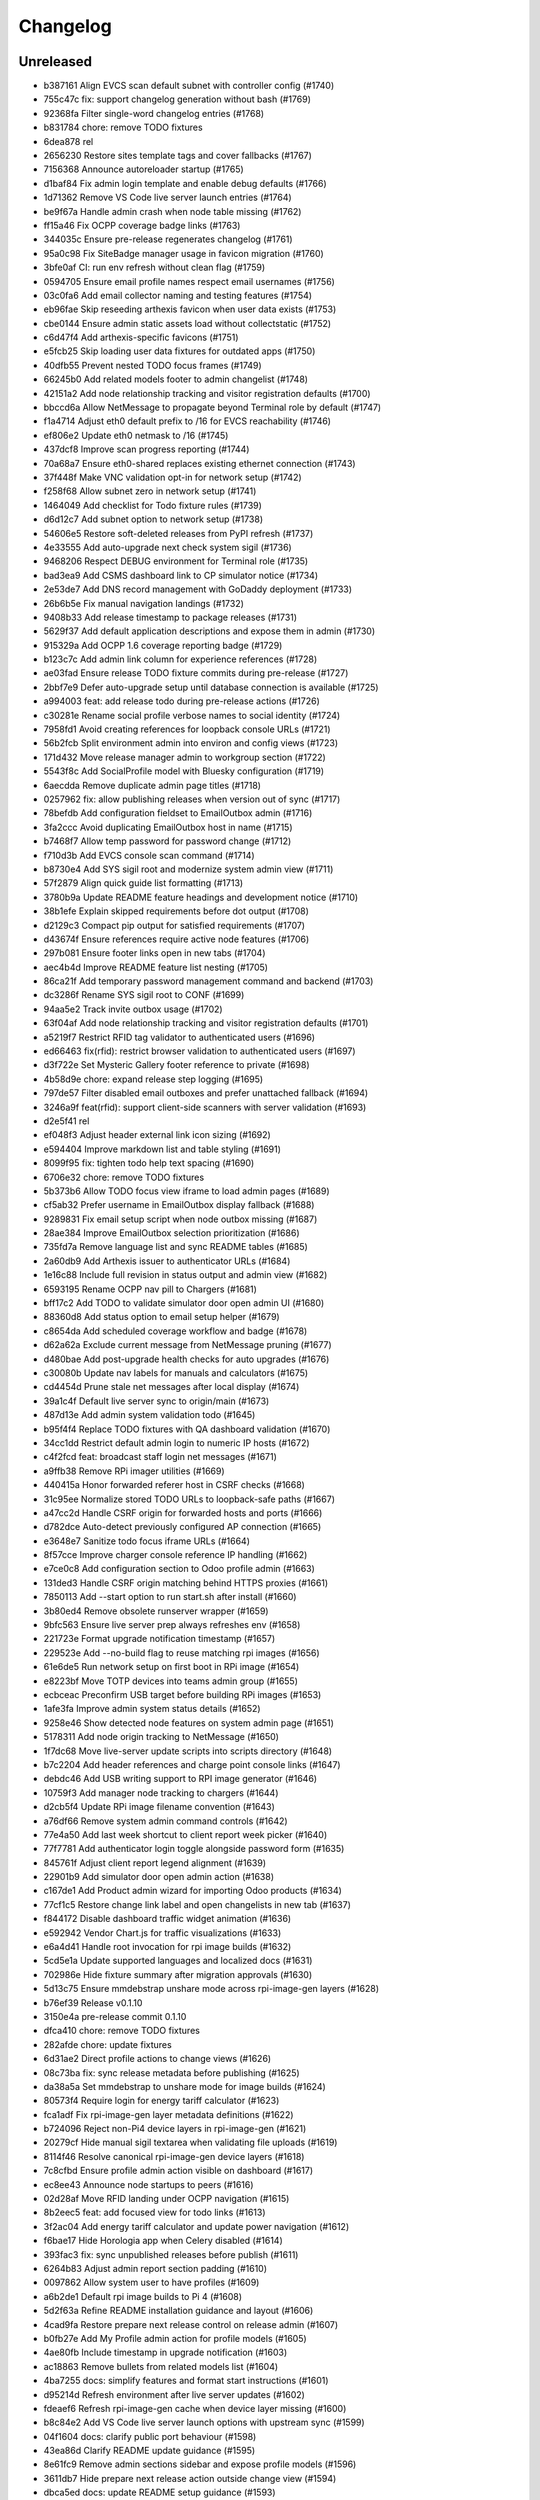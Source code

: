 Changelog
=========

Unreleased
----------

- b387161 Align EVCS scan default subnet with controller config (#1740)
- 755c47c fix: support changelog generation without bash (#1769)
- 92368fa Filter single-word changelog entries (#1768)
- b831784 chore: remove TODO fixtures
- 6dea878 rel
- 2656230 Restore sites template tags and cover fallbacks (#1767)
- 7156368 Announce autoreloader startup (#1765)
- d1baf84 Fix admin login template and enable debug defaults (#1766)
- 1d71362 Remove VS Code live server launch entries (#1764)
- be9f67a Handle admin crash when node table missing (#1762)
- ff15a46 Fix OCPP coverage badge links (#1763)
- 344035c Ensure pre-release regenerates changelog (#1761)
- 95a0c98 Fix SiteBadge manager usage in favicon migration (#1760)
- 3bfe0af CI: run env refresh without clean flag (#1759)
- 0594705 Ensure email profile names respect email usernames (#1756)
- 03c0fa6 Add email collector naming and testing features (#1754)
- eb96fae Skip reseeding arthexis favicon when user data exists (#1753)
- cbe0144 Ensure admin static assets load without collectstatic (#1752)
- c6d47f4 Add arthexis-specific favicons (#1751)
- e5fcb25 Skip loading user data fixtures for outdated apps (#1750)
- 40dfb55 Prevent nested TODO focus frames (#1749)
- 66245b0 Add related models footer to admin changelist (#1748)
- 42151a2 Add node relationship tracking and visitor registration defaults (#1700)
- bbccd6a Allow NetMessage to propagate beyond Terminal role by default (#1747)
- f1a4714 Adjust eth0 default prefix to /16 for EVCS reachability (#1746)
- ef806e2 Update eth0 netmask to /16 (#1745)
- 437dcf8 Improve scan progress reporting (#1744)
- 70a68a7 Ensure eth0-shared replaces existing ethernet connection (#1743)
- 37f448f Make VNC validation opt-in for network setup (#1742)
- f258f68 Allow subnet zero in network setup (#1741)
- 1464049 Add checklist for Todo fixture rules (#1739)
- d6d12c7 Add subnet option to network setup (#1738)
- 54606e5 Restore soft-deleted releases from PyPI refresh (#1737)
- 4e33555 Add auto-upgrade next check system sigil (#1736)
- 9468206 Respect DEBUG environment for Terminal role (#1735)
- bad3ea9 Add CSMS dashboard link to CP simulator notice (#1734)
- 2e53de7 Add DNS record management with GoDaddy deployment (#1733)
- 26b6b5e Fix manual navigation landings (#1732)
- 9408b33 Add release timestamp to package releases (#1731)
- 5629f37 Add default application descriptions and expose them in admin (#1730)
- 915329a Add OCPP 1.6 coverage reporting badge (#1729)
- b123c7c Add admin link column for experience references (#1728)
- ae03fad Ensure release TODO fixture commits during pre-release (#1727)
- 2bbf7e9 Defer auto-upgrade setup until database connection is available (#1725)
- a994003 feat: add release todo during pre-release actions (#1726)
- c30281e Rename social profile verbose names to social identity (#1724)
- 7958fd1 Avoid creating references for loopback console URLs (#1721)
- 56b2fcb Split environment admin into environ and config views (#1723)
- 171d432 Move release manager admin to workgroup section (#1722)
- 5543f8c Add SocialProfile model with Bluesky configuration (#1719)
- 6aecdda Remove duplicate admin page titles (#1718)
- 0257962 fix: allow publishing releases when version out of sync (#1717)
- 78befdb Add configuration fieldset to EmailOutbox admin (#1716)
- 3fa2ccc Avoid duplicating EmailOutbox host in name (#1715)
- b7468f7 Allow temp password for password change (#1712)
- f710d3b Add EVCS console scan command (#1714)
- b8730e4 Add SYS sigil root and modernize system admin view (#1711)
- 57f2879 Align quick guide list formatting (#1713)
- 3780b9a Update README feature headings and development notice (#1710)
- 38b1efe Explain skipped requirements before dot output (#1708)
- d2129c3 Compact pip output for satisfied requirements (#1707)
- d43674f Ensure references require active node features (#1706)
- 297b081 Ensure footer links open in new tabs (#1704)
- aec4b4d Improve README feature list nesting (#1705)
- 86ca21f Add temporary password management command and backend (#1703)
- dc3286f Rename SYS sigil root to CONF (#1699)
- 94aa5e2 Track invite outbox usage (#1702)
- 63f04af Add node relationship tracking and visitor registration defaults (#1701)
- a5219f7 Restrict RFID tag validator to authenticated users (#1696)
- ed66463 fix(rfid): restrict browser validation to authenticated users (#1697)
- d3f722e Set Mysteric Gallery footer reference to private (#1698)
- 4b58d9e chore: expand release step logging (#1695)
- 797de57 Filter disabled email outboxes and prefer unattached fallback (#1694)
- 3246a9f feat(rfid): support client-side scanners with server validation (#1693)
- d2e5f41 rel
- ef048f3 Adjust header external link icon sizing (#1692)
- e594404 Improve markdown list and table styling (#1691)
- 8099f95 fix: tighten todo help text spacing (#1690)
- 6706e32 chore: remove TODO fixtures
- 5b373b6 Allow TODO focus view iframe to load admin pages (#1689)
- cf5ab32 Prefer username in EmailOutbox display fallback (#1688)
- 9289831 Fix email setup script when node outbox missing (#1687)
- 28ae384 Improve EmailOutbox selection prioritization (#1686)
- 735fd7a Remove language list and sync README tables (#1685)
- 2a60db9 Add Arthexis issuer to authenticator URLs (#1684)
- 1e16c88 Include full revision in status output and admin view (#1682)
- 6593195 Rename OCPP nav pill to Chargers (#1681)
- bff17c2 Add TODO to validate simulator door open admin UI (#1680)
- 88360d8 Add status option to email setup helper (#1679)
- c8654da Add scheduled coverage workflow and badge (#1678)
- d62a62a Exclude current message from NetMessage pruning (#1677)
- d480bae Add post-upgrade health checks for auto upgrades (#1676)
- c30080b Update nav labels for manuals and calculators (#1675)
- cd4454d Prune stale net messages after local display (#1674)
- 39a1c4f Default live server sync to origin/main (#1673)
- 487d13e Add admin system validation todo (#1645)
- b95f4f4 Replace TODO fixtures with QA dashboard validation (#1670)
- 34cc1dd Restrict default admin login to numeric IP hosts (#1672)
- c4f2fcd feat: broadcast staff login net messages (#1671)
- a9ffb38 Remove RPi imager utilities (#1669)
- 440415a Honor forwarded referer host in CSRF checks (#1668)
- 31c95ee Normalize stored TODO URLs to loopback-safe paths (#1667)
- a47cc2d Handle CSRF origin for forwarded hosts and ports (#1666)
- d782dce Auto-detect previously configured AP connection (#1665)
- e3648e7 Sanitize todo focus iframe URLs (#1664)
- 8f57cce Improve charger console reference IP handling (#1662)
- e7ce0c8 Add configuration section to Odoo profile admin (#1663)
- 131ded3 Handle CSRF origin matching behind HTTPS proxies (#1661)
- 7850113 Add --start option to run start.sh after install (#1660)
- 3b80ed4 Remove obsolete runserver wrapper (#1659)
- 9bfc563 Ensure live server prep always refreshes env (#1658)
- 221723e Format upgrade notification timestamp (#1657)
- 229523e Add --no-build flag to reuse matching rpi images (#1656)
- 61e6de5 Run network setup on first boot in RPi image (#1654)
- e8223bf Move TOTP devices into teams admin group (#1655)
- ecbceac Preconfirm USB target before building RPi images (#1653)
- 1afe3fa Improve admin system status details (#1652)
- 9258e46 Show detected node features on system admin page (#1651)
- 5178311 Add node origin tracking to NetMessage (#1650)
- 1f7dc68 Move live-server update scripts into scripts directory (#1648)
- b7c2204 Add header references and charge point console links (#1647)
- debdc46 Add USB writing support to RPI image generator (#1646)
- 10759f3 Add manager node tracking to chargers (#1644)
- d2cb5f4 Update RPi image filename convention (#1643)
- a76df66 Remove system admin command controls (#1642)
- 77e4a50 Add last week shortcut to client report week picker (#1640)
- 77f7781 Add authenticator login toggle alongside password form (#1635)
- 845761f Adjust client report legend alignment (#1639)
- 22901b9 Add simulator door open admin action (#1638)
- c167de1 Add Product admin wizard for importing Odoo products (#1634)
- 77cf1c5 Restore change link label and open changelists in new tab (#1637)
- f844172 Disable dashboard traffic widget animation (#1636)
- e592942 Vendor Chart.js for traffic visualizations (#1633)
- e6a4d41 Handle root invocation for rpi image builds (#1632)
- 5cd5e1a Update supported languages and localized docs (#1631)
- 702986e Hide fixture summary after migration approvals (#1630)
- 5d13c75 Ensure mmdebstrap unshare mode across rpi-image-gen layers (#1628)
- b76ef39 Release v0.1.10
- 3150e4a pre-release commit 0.1.10
- dfca410 chore: remove TODO fixtures
- 282afde chore: update fixtures
- 6d31ae2 Direct profile actions to change views (#1626)
- 08c73ba fix: sync release metadata before publishing (#1625)
- da38a5a Set mmdebstrap to unshare mode for image builds (#1624)
- 80573f4 Require login for energy tariff calculator (#1623)
- fca1adf Fix rpi-image-gen layer metadata definitions (#1622)
- b724096 Reject non-Pi4 device layers in rpi-image-gen (#1621)
- 20279cf Hide manual sigil textarea when validating file uploads (#1619)
- 8114f46 Resolve canonical rpi-image-gen device layers (#1618)
- 7c8cfbd Ensure profile admin action visible on dashboard (#1617)
- ec8ee43 Announce node startups to peers (#1616)
- 02d28af Move RFID landing under OCPP navigation (#1615)
- 8b2eec5 feat: add focused view for todo links (#1613)
- 3f2ac04 Add energy tariff calculator and update power navigation (#1612)
- f6bae17 Hide Horologia app when Celery disabled (#1614)
- 393fac3 fix: sync unpublished releases before publish (#1611)
- 6264b83 Adjust admin report section padding (#1610)
- 0097862 Allow system user to have profiles (#1609)
- a6b2de1 Default rpi image builds to Pi 4 (#1608)
- 5d2f63a Refine README installation guidance and layout (#1606)
- 4cad9fa Restore prepare next release control on release admin (#1607)
- b0fb27e Add My Profile admin action for profile models (#1605)
- 4ae80fb Include timestamp in upgrade notification (#1603)
- ac18863 Remove bullets from related models list (#1604)
- 4ba7255 docs: simplify features and format start instructions (#1601)
- d95214d Refresh environment after live server updates (#1602)
- fdeaef6 Refresh rpi-image-gen cache when device layer missing (#1600)
- b8c84e2 Add VS Code live server launch options with upstream sync (#1599)
- 04f1604 docs: clarify public port behaviour (#1598)
- 43ea86d Clarify README update guidance (#1595)
- 8e61fc9 Remove admin sections sidebar and expose profile models (#1596)
- 3611db7 Hide prepare next release action outside change view (#1594)
- dbca5ed docs: update README setup guidance (#1593)
- 081615d Automatically install rpi-image-gen dependencies when sudoed (#1592)
- 71dfd0a Add coverage for core site fixtures (#1591)
- e2a17d0 Add benchmark management command for resource usage (#1590)
- 9048a85 Restore user profile sections in user admin (#1587)
- 8dba040 Allow merge migrations in check script (#1589)
- 6e0759d Add related models block to admin change forms (#1588)
- 4d9433c docs: clarify todo url guidance (#1586)
- 45f46d8 Adjust client report section spacing (#1585)
- 660b9e8 merge
- 5d624d8 Enable user datum controls for user admin (#1583)
- 8d55efe Remove obsolete Todo fixtures (#1581)
- 1df2dbb Ensure visitor registration uses reachable node address (#1579)
- 1a2b5bc Show user datum checkbox for admin users (#1578)
- 1292214 Allow visitor registration without admin login (#1577)
- 1a20df7 Adjust auto-upgrade interval for latest channel (#1576)
- 09ee378 Handle HTTPS when registering visitor nodes (#1574)
- ca3a09a Refine admin related widget layout (#1573)
- db2c059 Add automated migration merge handling (#1568)
- e69602a Fix admin related widget button layout (#1571)
- 01b02e7 feat: add version endpoint with update banner (#1569)
- 6a38863 Improve client report section legend styling (#1566)
- 83f8386 Handle migration conflicts in migration check (#1567)
- 846fa8a Update energy tariffs schema and 2025 data (#1564)
- e4a45df Add spacing separators to client report form sections (#1565)
- 00757c0 feat: add conditional TODO completion checks (#1562)
- b9307ef Fix profile inline prefixes in admin (#1560)
- 147b5b8 Add proxy migration for EnergyTariff admin (#1559)
- 06e87f2 Add throttling and honeypot to invitation requests (#1558)
- 4cbe01d Route admin fixtures through system delegate (#1557)
- dc66fe7 Add Operate As profile link in user admin (#1556)
- db66917 Respect disabled admin accounts (#1554)
- 5d3e55b Fix Security Group user selector orientation (#1553)
- 5cc88bc Improve register visitor admin action layout (#1552)
- 7db57ea Protect client report generation (#1551)
- 1e8f181 Allow admin default login on Control nodes (#1550)
- dac511b Show invite send status in show_leads output (#1549)
- 36afbee Allow systemctl stub to resolve packaged unit files (#1537)
- d94acde feat(ocpp): hide chargers from public dashboard (#1548)
- f38118f Ensure auto-upgrade task is recreated automatically (#1546)
- 65cc86b Update EV Charger calculator description (#1545)
- 415cf1b Allow public OCPP dashboard with websocket rate limiting (#1544)
- 29241c3 feat(ocpp): add arthexis simulators without port (#1543)
- b84de0a Extend consumption updates to five minutes and refresh on disconnect (#1541)
- 1077fd0 Hide Constellation RFID nav module (#1542)
- cdc690d Update charge point net message format and scheduling (#1540)
- 5e2a1d4 Improve client report generation layout and accessibility (#1539)
- cdbbce0 Ignore generated Pi images (#1538)
- 1b1ab94 Require hostname when generating Raspberry Pi images (#1536)
- 57864f9 readwhat
- 9cbd675 four
- 296d3d5 Avoid duplicate Hyperline connection when AP uses name (#1535)
- e822970 Rename Public Wi-Fi Access model labels to Wi-Fi Lease (#1533)
- 7323183 Update project description for PyPI (#1534)
- 8579834 Adjust tooltip position for release progress todos (#1532)
- 297f714 chore: remove TODO fixtures
- 5274abf Guard admin model graph view permissions (#1447)
- 99e8667 Add last visit IP tracking to user profile (#1504)
- db49b1e Update four role architecture table layout (#1527)
- 8bd998a Add sqlite backups to failover workflow (#1528)
- 2be875f active
- 0950dcf Remove ui-screenshots job from CI workflow (#1531)
- 51cd65c Validate MCP server PID before stopping (#1422)
- a22e638 Remove pre-commit workflow job (#1530)
- d7f5e32 Handle missing django_site table gracefully (#1529)
- 8a93e57 Linearize ocpp migrations (#1526)
- 2899ddf ci: install geckodriver manually (#1525)
- 97a7a08 Remove secret scan job from CI (#1524)
- 827623b Fix charger constraint compatibility and merge migrations (#1521)
- 02f757c Add remote start controls for OCPP chargers (#1512)
- b4e70c4 Fix geckodriver action reference (#1522)
- 49fa4a5 Remove node matrix tests from CI (#1519)
- 91d1fb5 Add firmware status tracking for chargers (#1517)
- 2b3f44e Remove secret scan from CI workflow (#1518)
- d56b018 Add diagnostics status tracking for chargers (#1515)
- 3013fa2 Load secret key securely and fix gitleaks (#1516)
- 0010d14 Use setup actions for Firefox in CI (#1514)
- 22ad446 Track and display OCPP charger statuses (#1513)
- fe0b744 Format Python files with Black (#1510)
- 8e43e0b Bootstrap venv in env-refresh script when missing (#1509)
- 09bfd77 Update upload artifact action to v4 (#1508)
- 135578a Update VS Code start instructions (#1507)
- 5f0efea Hide Constellation RFID navigation module (#1505)
- 4d2188b Update node role feature assignments (#1506)
- ca23f9e Add postgres node feature detection (#1503)
- 21cfbd3 Show release manager todos only on terminal nodes (#1501)
- d5702d5 Simplify node CI matrix and feature coverage (#1499)
- c9167da Remove container scan from CI workflow (#1498)
- 64d4b59 Add role-only test filtering and annotate hardware suites (#1496)
- b99bbf9 feat(ci): map components to node roles (#1495)
- aac7a0d Handle optional ground calculations in AWG calculator (#1494)
- 751fdd3 Add migration for calculator template public label (#1492)
- 099bd08 Add special [1] ground option to AWG calculator (#1493)
- 1f2e4c8 Enable RFID auto-detection when lock missing (#1491)
- 7a6e106 Update calculator template public visibility labels (#1490)
- 7c59ee5 Move Power Lead admin to Power group (#1489)
- d2fdbae Show all amps columns in cable size admin list (#1488)
- a95299e Add recurring client report scheduling and delivery (#1486)
- 7f241fa Allow admin login when using node hostname (#1487)
- 3656324 Remove unused import from backend test (#1485)
- 6aae835 Add CI check to enforce committed migrations (#1484)
- a9c3bbd Restrict admin user profiles and data (#1483)
- d59f877 Fix LIVES sigil content type (#1482)
- 8dd4ade Skip sigils tied to missing apps during env refresh (#1481)
- ad564c7 Add public Wi-Fi invite tracking (#1480)
- 779c1df Fix nmcli connection type handling for AP router detection (#1475)
- 1496eb0 Show charger configuration link for staff (#1479)
- 6803f22 Warn before deleting database without backup (#1478)
- 1802a0f Add node context filters to footer references (#1477)
- 7444a90 Adjust ExperienceReference admin column labels (#1476)
- 5a2b216 Stop deriving node features from role fallback (#1474)
- dc9caf1 Relicense project under GPLv3 and document third-party notices (#1473)
- c864152 Add ap-router auto-managed node feature (#1472)
- f2342fa Remove OCPP charge point console feature (#1471)
- 1a319b7 Hide invite request link when email unavailable (#1470)
- e0cbbc5 Add Register Visitor Node action to admin dashboard (#1468)
- 006486c Add option to skip VNC validation (#1469)
- d65a35f Allow network setup when VNC service already active (#1467)
- 2f09e1f Allow gateway hostname access (#1466)
- d7f8609 Broadcast charging start messages (#1465)
- 203351a Add admin docs model graph index view (#1464)
- 1ad1333 Align profile inline header actions (#1462)
- 257eda5 Add charge point links to location admin (#1463)
- 32ac444 Remove admin model graph link from dashboard (#1461)
- 4b55095 Hide inline delete controls and test security group profiles (#1459)
- ffd18b1 Ensure MFRC522 selects and releases tags before reading (#1460)
- 9eecd3c Merge live subscription into energy account (#1458)
- f09ff20 Display default assignments in node admin lists (#1457)
- 17ee4f0 Add regression test for blank profile inline deletion (#1456)
- c9fb09c Add interactivity and PDF download to admin model graph (#1455)
- 37a4550 Link role badge to admin role views (#1454)
- 59f0790 Fix admin dashboard module header width (#1453)
- 0074f37 Move user datum checkbox into profile headers (#1452)
- 7029724 Render admin model graph server-side (#1450)
- c3e06db Add Bandit hook and address security findings (#1448)
- 28e6c19 Add visitor node registration handshake (#1446)
- 4a21d8b Add gitleaks secret scanning to CI (#1445)
- 2281658 Add container image vulnerability scanning to CI (#1444)
- d76e00d Add pip-audit security check to CI workflow (#1443)
- d7035a3 Add Graphviz-powered admin model diagrams (#1442)
- 0b60b40 Shorten charge point admin column labels (#1441)
- c5e8837 Improve charger landing experience (#1440)
- 6fe90e2 Maintain connector colors in charger charts (#1439)
- 0ea082c Show multi-connector chart on aggregate status view (#1438)
- 7334904 Expand connector labels for navigation clarity (#1437)
- 75e6042 Finalize connector-aware routing (#1436)
- afc26c9 Remove AP Lead references from docs and tests (#1435)
- a41cb78 Keep profile passwords unchanged when forms submitted blank (#1434)
- b75ff31 Remove AP lead models and admin registrations (#1433)
- a2e52a0 Hide EnergyCredit admin from index (#1432)
- d2a31b3 Align simulator CP paths and labels (#1431)
- 7d21007 Improve charge point landing experience (#1430)
- 855b41b fix: allow seed fixtures to update unique entities (#1429)
- 2fe757f Populate console URL from charger client address (#1428)
- 0761fbe Handle chargers when Sites entry is missing (#1427)
- 223ba25 Keep admin change form sections sidebar fixed (#1426)
- e0e2953 Document release manager TODO for regressions (#1425)
- f5baec9 feat: protect system user profiles (#1424)
- 700f416 Adjust assistant profile inline user datum layout (#1423)
- 2959b3a Rename chat profiles to assistant profiles and add MCP admin controls (#1421)
- d8dee5a Add standalone RFID scanner CLI and tests (#1420)
- 8eaffba Handle profile forms without _raw_value helper (#1419)
- d23e1f4 chore: remove TODO fixtures
- fe7cc81 Avoid saving empty profile inline forms (#1418)
- b93d354 Add UI screenshot specs and CI automation (#1417)
- 23ad5b2 Handle missing Site for admin login (#1416)
- a150097 Add timeout handling for gway sigil fallback (#1415)
- 7582bda Reassign admin docs groups for selected models (#1414)
- a55166b Consolidate user admin sections sidebar (#1413)
- f3ceae8 Add toggleable sections sidebar to admin change forms (#1412)
- 2d9838f chore: remove TODO fixtures
- f843b5c Enable email inbox/outbox profiles and add user admin sidebar (#1409)
- bf80763 Prune older failover branches after upgrade (#1410)
- 3f7f20d Add GitHub issue reporting signal handler (#1407)
- ee861ac Use title case for user profile inline headings (#1406)
- 1536753 Add GitHub issue reporting helper and task (#1405)
- e985a52 Remove DC Fast Charger calculator fixture (#1404)
- 10f2c3b Fix local simulator defaults for current host port (#1403)
- 0ab4936 Refactor user data storage by username (#1402)
- 4c32507 Allow optional Odoo profile inline (#1401)
- db363df Fix admin profile link to target user change view (#1400)
- 56b5c6f Fix admin template permission checks (#1399)
- 14b3a9e Skip empty user data fixtures (#1398)
- 21b43d1 Add user phone numbers with priority support (#1397)
- cdf791c Add staff-only console link to charger status page (#1396)
- 9fa89ed Ensure env refresh reloads personal user fixtures (#1395)
- fdd56fc Add teams proxy APLead migration (#1394)
- 518c16e Add My Profile admin link (#1393)
- e047f90 Guard ReleaseManager natural key for unsaved fixtures (#1392)
- 26c27e4 Detect RFID hardware during control installs (#1391)
- e2afbae Ensure RFID wiring configuration is enforced (#1390)
- 2fe0ecf Add AP Lead model and public access point mode (#1389)
- cc8db05 feat: block release approval without PyPI credentials (#1388)
- 378db3a Release v0.1.9
- b4b7058 chore: remove TODO fixtures
- f3fd995 docs: drop pre-commit requirement from agent guidelines (#1387)
- 71a3c67 Include control nodes in RFID feature (#1386)
- 89c4347 Ensure chargers reuse shared locations and add admin map links (#1385)
- 2c32f4d Handle unwritable install log directory (#1382)
- 96c70ad Update user data profile fixtures and labels (#1384)
- 597524d Add CP simulator fixtures for local, router, gateway (#1383)
- eb35fdd Implement MCP sigil resolver server (#1381)
- 2dded01 feat: centralize user and group profiles (#1380)
- 3dfed42 Ensure node feature assignments inherit Entity (#1378)
- 44c7917 Improve nginx detection for non-root runs (#1379)
- f85d900 Add admin log viewer for charger and simulator (#1377)
- 15bb30f Add rpi-camera node feature detection (#1376)
- 24a8a0c fix: clear revision when importing past releases (#1375)
- 51ea769 Fix admin sigil forms to preserve raw values (#1373)
- 261922a Refactor node features and polling tasks (#1374)
- 0c36722 Fix admin sigil forms to preserve raw values (#1372)
- fb21c6f Ensure user data reload marks all entities (#1371)
- 87c5d0e Add GUI toast node feature (#1370)
- 3347fe4 Skip debug toolbar requests from view tracking (#1369)
- 783baae Set admin default delegate (#1368)
- 7afa0be Add guard against nested git repositories (#1367)
- 5739d5b chore: remove TODO fixtures
- 3d8a732 feat(core): add operate-as delegation for users (#1366)
- 109ecd5 Remove CMD sigil root (#1364)
- f2a700e Show brand WMI codes in EV model admin (#1363)
- 609f0ea feat: add gway fallback and case-insensitive sigils (#1361)
- 0671ea0 Add OWASP ZAP security scan workflow (#1362)
- f92f78b feat: require release manager approval before publish (#1360)
- 3f4b4a5 Add management command to broadcast Net Messages (#1359)
- e29c1fe Add flag to customize wlan0 access point name (#1358)
- 17f3ff1 Limit future action links to top entries (#1357)
- 314519d Tweak release progress button spacing (#1355)
- 198c029 Add EV battery estimates and fixtures (#1354)
- fb4ecb1 Restrict release manager todos to linked users (#1353)
- 3e53ccc feat: enhance release progress controls (#1352)
- 3ae9f45 Add public view history tracking with admin analytics (#1351)
- 9a46480 Expand release manager token text areas (#1350)
- 28b2552 Adjust object tool button padding (#1349)
- 35fe161 Release v0.1.9
- 6391523 chore: remove TODO fixtures
- cf724c2 Adjust release progress controls and skip redundant version commit (#1348)
- b0f16d3 Hide stale publish logs until release start (#1347)
- 92c9a28 chore: remove TODO fixtures
- b8729df Reorganize EV admin models and cleanup menu (#1346)
- 60443f0 style: add padding above Future actions heading (#1345)
- 70d572c Add validation todo for release progress current check (#1344)
- d71fc52 Align navbar height with top status bar (#1342)
- 519ff83 chore: add validation todo for admin action buttons (#1343)
- 865a99f Handle missing site on login (#1341)
- 5e88cb3 Use natural keys in fixtures (#1340)
- 1247624 Remove obsolete fixture change check (#1339)
- c1b74bf Fix duplicate natural_key definition (#1338)
- a7a5577 Remove unused freeze requirements script (#1337)
- e9191ca feat: require manual start for release publish (#1336)
- 9bd3a10 Add natural key managers (#1335)
- 436731a fix: rename EART root and expose built-in sigils (#1334)
- 93a1531 Rename Energy Report to Client Report and use hostnames (#1332)
- 8cd6819 Squash merge on successful CI (#1333)
- 8cb8094 refactor: reset sigil root fixtures (#1331)
- ac82b3e Add automerge workflow triggered by CI success (#1330)
- b7f9059 refactor: rename Todo description to request
- 441aca4 refactor: remove moved models from Business admin
- 8294bee Rename Protocols group to singular
- 079b332 Validate screen User Manuals
- 5cb3057 Validate screen Seed/User Datum links
- fa86066 Validate screen RFID admin
- cc00081 Validate screen Release progress TODO list
- 123f589 Validate screen Release progress (steps updated)
- 0645b09 Validate screen Release progress
- 617496d Validate screen Manual PDF download
- 07f108f Validate screen EmailCollector
- 627b730 Validate screen Charger Console
- 8530206 Validate screen Admin header
- 7ce992c Validate screen admin dashboard TODO details
- 71ac5bd Validate screen Admin app list
- cfdda91 Validate screen Language switcher
- 3fda439 Validate screen Model documentation
- b233848 Validate screen Model documentation docstring
- 21e3862 Field test at Audi Centre
- 7a14728 Field test at Porsche Centre
- 255357a Prepare release 0.1.10
- 4c943b7 git
- 9dc35bf rem
- e147400 fix
- 73512c0 chore: update fixture hash
- 1216147 feat: automate pre-release commit
- 7b60e50 Validate view manual_pdf
- 393f07f Validate screen Admin app list
- 8e4802b Track fixture and migration hashes
- 11118ec feat: support MODEL_SOURCE for gway models
- 60483fb fix: repair admin routing and tests
- 13d2346 Fix admin URL patch so newly registered apps resolve
- 948b0f1 test: ensure dashboard shows todo with done button
- 50792cc Ensure manual PDFs download
- 1c8a03e Add Workgroup app and relocate administrative models
- 901402c warn before overwriting database on revert
- 7130c58 feat: block release when TODOs pending
- 151b592 Abridge fixture output with model summary
- a927804 Add EmailCollector validation todo
- 06b3fa0 feat: add custom label to RFIDs
- 786d37d Override post_office migrations and ignore hashed DBs
- 64b1941 chore: add db revision utility
- a514353 Handle post_office migration base error
- 58444a3 chore: remove gway dependency and scripts
- aabd94d Remove SQLite backup handling from refresh and upgrade scripts
- 68ffdd6 Skip orphaned WorkgroupNewsArticle migration
- 472668e ci: remove obsolete upgrade path test
- 53a99d5 feat: adjust language switcher colors
- b4fac31 feat: improve lcd i2c dependency handling
- dce12b9 Handle individual fixture errors during env refresh
- f981e64 Handle missing Site gracefully in get_site
- 96c0323 Add ProductAdminForm and clean up model doc template
- 24a760f test: verify core and awg fixtures present
- 30e5943 Remove news article feature
- 5f135ef Reduce admin header padding and add validation TODO
- 8d8d258 Align admin action button size with history link
- d85d98b Add serial number and connector ID to simulator
- 96df59b Add todo for validating seed/user datum links
- adb099c Rename Subscription to LiveSubscription
- 95adb03 feat: add Odoo product component
- 59ad721 feat(docs): show model descriptions
- 7488e63 chore: remove user address admin field
- 67f94b2 fix: restore cable size and conduit fill fixtures
- 38e7051 feat: allow aborting publish process
- 57f86be Release v0.1.9
- 05df155 chore: update fixtures
- 82d4605 chore: ignore SQLite transient files
- a9ff53e Handle non-UTF user fixtures
- 43ac75c Use natural keys for module and landing fixtures
- 9ae83fa Remove conflicting fixture primary keys
- c1bc88e fix: clean landing fixtures and sigil generation
- 3033c23 Avoid SQLite locks when generating sigils
- 6021396 ci: use localhost for postgres service
- 0c9a9f3 Increase Postgres connection timeout
- d66790d Use direct DB update for user datum flag
- fd14a95 Include user data flag in NodeRole serialized test
- c1d5373 feat: display seed fixture filenames in admin
- cb061d7 Ensure modules reference existing applications
- 6153c01 Remove sudo from SSH password setup
- 4fe53ab Use lockfile for auto-upgrade mode
- 46514d3 Load fixtures in dependency order
- 0b1b951 Use PostgreSQL service for CI tests
- 3060e05 Add WiFi watchdog and session lock handling
- d1c3dd6 Enable WAL mode for SQLite tests
- 934e1e8 halt network setup without SSH password or VNC
- 71f51a1 Add charger console template and validation todo
- ad828c7 Fix node feature role fixtures
- c89fa57 Add field test TODO items
- f4c2a14 Handle existing transaction_uuid column in migration
- f0c8ac1 Sort fixtures to load modules before landings
- 21ee562 test: add coverage for release version selection
- 1b08e55 feat: surface RFID scanner and drop efficiency tool
- c691f6e Add public user manual views
- 566a541 Require password confirmation to stop server
- 6071156 Simplify user data handling
- 9782a2b Add mailer helper wrapping post_office
- 15b76e3 Introduce EmailOutbox-aware backend
- 7aa1ea6 fix: restore node role fixtures
- 41fae24 Route mail through Post Office and start Celery by default
- b591bd4 Rename post office log verbose name
- 719deda Add validation todo for EmailCollector screen
- ce06e34 feat: replace sigil root fixtures with custom prefixes
- 497d1a9 test: ensure env refresh loads underscored fixtures
- b7e1e7e Ensure favorites star shows without content type
- 4222afa Refactor OCPP meter value storage
- dcc8e36 Avoid DB locks in connector tests
- 73eed15 Avoid transaction chart drift after charging stops
- ffcb94a Handle chargers per connector
- ba99116 Fix energy chart to use meter start
- 7c38570 Fix energy graph to accumulate meter readings
- ae77274 Pin wireless connections to wlan0
- a1a5381 Ensure nmcli leaves wlan1 ready for scanning
- bb112ac Create combined redis/nginx check for control installs
- 30c0e8a Highlight current admin model row
- 095f1ff Wait for secondary wlan1 connection before failing
- 085082c Check control mode deps at once
- cc8be85 Rename manuals app
- 257ca5c test: silence upgrade path skip
- 2d24913 Adjust dashboard module header padding
- 7f91d5c Remove unused model permissions
- bade4e2 Set local site name and remove Zephyrus
- 77475d6 Handle empty user data fixtures
- 9c81c98 Restore dropped initial connection
- be68598 feat(core): restore footer reference fixtures
- 1d4a1de Fix wlan1 refresh for nmcli without separator option
- 006a4f8 defer startup notification until after migrations
- 90f3987 Store unknown RFID on transaction start
- 2297b5c Add fixtures for Gateway and Router sites
- 703933c Display startup message on boot
- 269ac3f Prefer hyperline on wlan1
- d946811 Remove version prefix from startup NetMessage
- aca1e49 Skip invalid user fixtures
- e0dfa48 feat: add Raspberry Pi I2C enable hint
- 686dd32 chore: split fixtures into individual files
- bf58cde feat: add change form Test Credentials button
- 78b9e01 Restore todos fixture
- 183baa1 feat: add email inbox collector test action
- 7b838f9 Avoid duplicate nav in manuals admin views
- 447edc7 start: collect static files before restarting services
- 0e4237e Ensure user datum records created for imported fixtures
- 9309fa9 Restore original node role fixtures
- fa0b3e4 feat(admin): record detailed change history
- cb18db7 Reduce top navbar padding
- 99671b4 Add EmailCollector admin inline
- 632ba57 refactor: rename wlan1 refresh script and improve reliability
- 04eb6f2 Rename admin list links to browse
- ab3ec62 Protect active internet connection unless unsafe
- e1bf635 Rename Gateway role to Satellite
- 5603b67 Remove reset screen script
- 48eebd6 feat: guide Redis installation in role switch
- dea62b1 Rename status check script
- d1d1c78 Add script for configuring email inboxes and outboxes
- 120fb27 Use consistent gelectriic-ap network
- 64455b9 Add script to change device hostname
- 7d08b17 fix: limit migration check to local apps
- 34975aa test: ensure project has no pending migrations
- 2aa52cf fix: mark emailcollector migration as replacement
- 4fb4b37 test: avoid database flush in seed data tests
- 35d44c2 Document freezing migrations and tagging artifacts
- 7864f38 Validate access point before further network setup
- a4d4288 chore: ensure shell scripts are executable
- 3c64741 fix: restore migration name for post office
- cf1cd20 Fix manual admin sidebar permissions
- 297747b Remove Operation and Logbook models
- 0764b35 feat(admin): expose single records as actions
- fbc9543 Validate screen NodeRole admin list
- 9688402 ci: run env refresh and upgrade tests
- c4f5824 Add fixtures for new sigil roots
- bfe1012 Remove default margins from admin form rows
- 5e54d92 feat: allow sigil lookup by any field
- 005c857 Gracefully skip tests when prerequisites are missing
- 7babd86 fix: handle existing config sigil roots
- 2a799e6 Support nested sigils and deterministic entity lookup
- e3acc5d Remove Fediverse profile feature
- 0c30d93 fix(admin): align header clock
- 4722e40 Add languages and PDF downloads to manuals
- 8e3b56c Clean untracked files after upgrade
- 9c46a8e feat: show roots for auto-resolvable fields
- 39dce79 Number Quick Guide steps in README translations
- 9c0a5fb Reset SigilRoot before loading fixtures
- e6135ef Allow single-root sigils
- 8ef45b3 Remove NodeTask model
- eb14b8e handle wlan1 fallback failures to always create ap
- d7d3e0e Format lcd_check command and test
- 1f684f2 feat(core): add custom sigil roots
- f4257b8 docs: add quick guide sections
- f9283ef feat: restore gway support with CLI wrappers
- d593be7 Fix invalid todos fixture JSON
- ff53382 style(admin): center server clock
- 36aa63f Show registered node count for NodeRole
- 12d0e66 style: align todo done button
- 583e1e8 Validate screen Model Permissions
- 9023195 feat: add public permission matrix
- c33e7ea feat: generate changelog from commit messages
- ce52df7 feat: show list link on admin index
- dfe9441 feat: integrate manuals into admin docs
- ea01301 fix: add admindocs commands route
- 9773791 feat: add admin table filtering
- 8b8dd92 feat: link news articles to changelog
- 5c408fb feat: add command to reload user datum fixtures
- 7be6bda test: ensure user datum fixtures maintained
- fb2a18a Remove deprecated Virtual and Particle node roles
- d3ab6d2 docs: add GUI validation TODO guidance
- 462d302 Fix admin app list auth link alignment
- cb97276 feat: fold news into pages app
- 7253ecd Handle existing sent_on column in InviteLead migration
- fed2fec refactor: remove app module
- 041b76a Fix ModelPermission template syntax
- d144f49 Move model permissions link
- 82afafd feat: expand sigil validator input
- 6afb9ac Advise using NonImplemented for stubs
- 83b97f5 Add interactive network setup and mandatory wlan0 access point
- ba21ef4 Add User Datum option to EnergyAccount admin
- 3b93664 feat: add validation todo hook
- 9e39cb7 Commit TODO completion to git
- 8e17096 Fix admin related widget button overlap
- 65c3295 Add EV model fixtures with battery and charging data
- f7857e2 Advise agents to use fixtures for data
- 0176952 done
- c95abb9 Ensure permission group_set returns SecurityGroup
- 289803f Fix dynamic form field lookup in model permissions template
- 8a34905 Add release checklist page
- 29ceedb feat: add migration check automation
- 2b10ab0 Fix dynamic field labels in permissions template
- b68900b Use relative URLs for todo links
- 1e65344 fix: correct release todo urls
- 8a6f7c9 Fix dynamic field lookup in permissions template
- 1747a16 fix: exclude superuser from model permissions
- 95236aa Ensure datum checkboxes in custom admin templates
- 8079bb7 feat(admin): add per-model permission management
- f4c12ad Fallback to localized root README when module lacks one
- ab6bb5a Exclude non-web commands from admin system view
- 1cefdad Add admin TODO completion
- d18b892 Normalize language code to lowercase
- 32b6995 feat: refresh wlan1 connections on boot
- d436dcb feat: add news articles for past releases
- 375c1bd Show even AWG preference for odd results
- 6ff3b5a Add live update helper and enable auto-refresh on select pages
- 044403b Honor language selection when serving README
- b070034 docs: guide gpt integration on chatprofile admin
- fd37a81 Test chat data endpoint
- 9415bc3 chore: ensure env refresh installs pip
- d7e7afb docs: mention URLs for Todo tasks
- 117b4be feat: add news app and fixtures
- 77b70d2 Reload README on language switch
- f85782b Limit user datum patching to Entity admins
- 1155791 Add translations and language switcher for charger pages
- 5fea54b feat: add release manager todo fixtures
- 69cf6ee test: patch RFID reader tests
- 7dbb3e8 feat: add --clean flag to db setup script
- b3401bf chore: rename upgrade test script
- bcacbe4 Add shell script tests
- 708b9a7 Match language dropdown to toolbar buttons
- 6175a5e Rename user_manuals app to man and rely on module navigation
- 58307b6 chore: add .sh extension to reset-screen and update shell script guidelines
- e2c2889 Rename token builder to sigil builder
- c4e7ee5 Add user manual listings and navigation
- b918023 Reorder toolbar buttons
- 15ac6e0 Add guidance for invitation email errors
- 4a75f05 Style language dropdown to match toolbar buttons
- 5666947 Add French and Russian README translations and tests
- fd7e001 fix env refresh clean db check
- 1368436 Restrict datasette access and add navbar link
- 650e9a7 Include version and revision in sqlite backups
- e8725fe Ensure admin change actions render and fix release manager tests
- 1fdfb7c release work
- 372717f Add base translation files for French and Russian
- aca01ee Rename RFID admin action
- bf25c17 Add test for birthday greetings task
- 7fe6a2c Patch UserDatum mixin globally and test entity inheritance
- d0f11e6 feat: add release manager credential test
- 1c7b9ee Add check flag for switch-role script
- 6a72d7a Release v0.1.9
- 84de541 feat: require sudo for reset-screen
- 1a5eddb Add install.bat for Windows
- fb590a0 fix: enable Raspberry Pi screen
- 3b1dc01 fix: pin VS Code env-refresh tasks to workspace
- e842641 Use local black for pre-commit
- 0ef3e93 chore: make pre-commit offline-friendly
- 0638201 fix: prevent env-refresh from altering root
- 5667bb9 Rename admin index Seed Datum button
- 2e75efc Add token validation to token builder
- 6a2ab3f Restrict user datum to entities
- e5498e5 fix: correct case termination in reset-screen
- e515dcd chore: create release and upload migration plan
- 6d166d2 Verify pip install in env refresh
- 65fbffd test: cover datasette service management
- 39c5391 style: format code with black
- 85d4668 Include verbose names in initial user manual migration
- 6fb7a95 chore: auto-close stale pull requests
- f35c81e Improve energy report date selection
- c0c201a fix: capitalize user manual verbose names
- 952a160 Add accessibility and tests for model status icon
- 9b7065b included releases
- 12f5046 feat: allow hyphen in sigil tokens
- 5431393 Add model status indicator in admin
- 4066014 feat: support CMD sigil root for management commands
- 40b5980 ci: comment impacted node roles
- c6697e2 feat: enhance sigil resolution with context and ids
- 74ee7a2 Ensure PackageRelease admin lists release actions
- 7561a7e delete hdmi
- 3a4712e feat: record screen mode
- 54b52b0 feat: add screen reset modes
- c175fb8 Add test mail tools in inbox and outbox admin
- 3459287 Rename approve_invite command to send_invite
- a996890 Add admin energy report generation
- b9aa42c Test database backup creation
- 3f3b4e6 Remove VNC setup from network configuration
- 4be63b2 Ignore collected static files
- 861030b Add energy report model and customer report view
- d0f0b67 Allow wlan1 to use any wifi as gateway
- 8bbeffb Serve static files with WhiteNoise
- 0d2c84e Configure static files collection
- b828cf9 Add RFID energy consumption report
- ee13227 Track invite email send status
- 87bd730 Release v0.1.8
- 14c51a5 feat: add fixture update command
- 7852757 test: validate admin group relocation
- 5c61d23 fix(admin): load net message after DOM ready
- 256515b Fix generate key link in ChatProfile admin
- aac0c77 feat: capture migration state during release
- 3550fb3 docs: expand README with explanatory links
- 56825da feat: admin key generation UI
- 4469fd8 Add missing merge migration in core
- 20e7969 readme
- 9bec04a feat(admin): add refresh from pypi action
- f686272 docs: recommend optional squash before release
- dccdf0f guard rfid features behind configuration
- 4743a6d feat: expose chat profile api
- 424233c Rename show_invites command to show_leads
- b15af7c Allow www.arthexis.com host
- 47bad64 docs: document management commands
- f747f1f feat: add release list shortcut
- acabf1f online
- 830efe5 Rename management command to show_invites
- 872af01 Add command to show recent invite and power leads
- dd0ebbb feat: allow remote database setup
- ef5025e red
- af8d99d readme
- 8a482c7 chore: restore gitkeep files
- 22ca25c Add active package tracking and update release status
- 733a900 Skip commit when build has no changes
- eca4d82 Simplify operation effect field
- 9d3cb09 Set is_published only after successful PyPI publish
- 6f4ca69 refactor: drop revision tracking from release
- 329afbb Release v0.1.7
- dd169de Release v0.1.7
- 17cb2bb Release v0.1.7
- b026011 Release v0.1.7
- f9cf91e Release v0.1.7
- cde2bff Release v0.1.7
- a49aaab Release v0.1.7
- b1ce57e Release v0.1.7
- 7c7192c Release v0.1.7
- bf7076f Release v0.1.7
- aea27ca Release v0.1.7
- 688735d Release v0.1.7
- d3e1256 Release v0.1.7
- cff6984 Release v0.1.7
- 5dc618d Release v0.1.7
- 4cd8d6c Release v0.1.7
- 28fb90d Release v0.1.7
- bf7a5bd Release v0.1.7
- 26b4d61 chore: update fixtures
- d536680 Release v0.1.7
- 3588f47 ver
- 0be2575 refactor: simplify release promotion
- fb29e42 Release v0.1.7
- a7b962b chore: update fixtures
- 832e0ab Release v0.1.7
- ba9bb8b fix: avoid merge commit prompts
- 7c74033 ver
- dfb3eb2 feat: rebase release branch before merge
- 754a697 fix: merge release branch without fast-forward
- 6912be3 Write fixture hash during env refresh
- 890e08e Restore log placeholders
- d794092 fix: avoid checking out missing fixtures hash
- 3529c66 chore: dedupe changelog
- f185c66 Release v0.1.7
- 4b7626b Release v0.1.7
- ae2e08f Release v0.1.7
- 93a21e6 chore: update fixtures
- dfa6c0e Release v0.1.7
- 2101034 Skip fixture checks during migration squash
- ecf09eb Release v0.1.7
- 62768b3 Release v0.1.7
- 8823979 Release v0.1.7
- 21047e9 Release v0.1.7
- f036325 Release v0.1.7
- 5dff0a5 Release v0.1.7
- e9a5f2d Release v0.1.7
- a226002 Release v0.1.7
- bae3f59 Release v0.1.7
- 03e841c Release v0.1.7
- 8f48c5e Release v0.1.7
- 6d42d15 Release v0.1.7
- 047e861 Release v0.1.7
- 8d68872 Release v0.1.7
- 2c062fd Release v0.1.7
- 3273665 Release v0.1.7
- 4bf6cbd Release v0.1.7
- b13418c Release v0.1.7
- 981e59d Release v0.1.7
- 18e1d4d Release v0.1.7
- 4dcd62e Release v0.1.7
- df6d925 Release v0.1.7
- c0720f7 Release v0.1.7
- 0b5dd28 Release v0.1.7
- 55ec85d Release v0.1.7
- 0387606 Release v0.1.7
- b43aae6 Release v0.1.7
- c47020c chore: update fixtures
- 7b6bb07 Release v0.1.7
- 43cf2a9 restore fixture hash after env refresh
- 07c27ea Ignore MD5 checksum files and handle missing fixture hash
- 0a9b746 Preserve unresolved sigils and log resolution errors
- 851d2f0 fix: improve release restart and migration squashing
- 6c06a41 feat: add fixture application check
- 61ba970 Release v0.1.7
- 962e527 Release v0.1.7
- 3684320 chore: update fixtures
- 743befc Release v0.1.7
- 47ad15b feat: allow release retry
- 538d315 ver
- c2493d6 py
- 0d45ad2 mysteric
- eaec76b chore: restore log placeholders
- 73dda0c Release v0.1.11
- b7e6b69 Release v0.1.11
- 82b094b Release v0.1.11
- 5c4941c Release v0.1.11
- ca765c2 Release v0.1.11
- 02c6af1 Release v0.1.11
- 847ebe5 chore: update fixtures
- 703e22f Release v0.1.11
- 4fc2d82 omni
- c1e2ba3 microservices
- 248ba81 Add Virtual and Particle node roles
- d4524bf test: cover dist cleanup in build
- f14bc47 regress version test
- bae58ca Add PyPI validation admin action
- 033f958 Release v0.1.10
- 63b1437 fix: persist release progress through reload
- c463956 Release v0.1.10
- c049ab9 Release v0.1.10
- 3a5fc86 chore: update fixtures
- 4c440ab Release v0.1.10
- 4ae09ec readme
- eb244d4 docs: update features section in README
- f5c88ba Release v0.1.9
- 90f8a2c Release v0.1.9
- 9adc379 Release v0.1.9
- e57f315 chore: update fixtures
- 64d472b Release v0.1.9
- 67e9179 Update references fixtures
- 80f96da feat: auto-commit fixture changes during release
- 9184bce Release v0.1.8
- 96ce074 Rename infrastructure app
- 1893403 test: ensure VERSION updated during publish
- b9d88c7 fix(core): remove duplicate initial migration
- 9d7e95b Handle closed connection and remove test warning
- 3e2ffb1 Ensure release fixture uses current revision
- 2930eb9 Use settings for node role
- 2e82647 Add PowerLead tracking and shared Lead base
- 08b35b5 fix: rebase before pushing release metadata
- f9ab1d0 chore: update release metadata for v0.1.7
- 06d9078 Release v0.1.7
- f44c3f8 Delay release fixture until commit
- d25ba8c Add app config overrides
- 7dce0e2 Update VERSION and enforce sync with releases
- 487127e style: match action button padding with history link
- dd8aeac Track invitation requests via InviteLead model
- 609bf8d chore: remove release tests and fixture
- 5a10980 Add logging for invitation requests and node email sending
- 924d97b Test Celery debug configuration
- 9089840 Format footer fresh since date
- bcaa981 chore: tidy env-refresh clean test
- 8a56463 Make package column clickable in PackageRelease admin
- 8bc89dc Redirect favorite setup actions back
- 2a4e03d style: match admin object action buttons
- 64230ce feat: show freshness timestamp in footer
- 6b99295 Show all models in app list
- 910d1a2 Remove pull request references from release
- 4d601d9 test: update release progress expectations
- d2525af fix(release): commit release fixture after build
- 17aac32 theme admin relation buttons and align delete
- be4168e Rename AWG admin group to Power Calculators
- ab13409 chore(admin): fix email inbox breadcrumb
- 61f3621 Allow anonymous access to last message API
- 3a90ca0 Reset release progress session when version changes
- 5b541d5 Save object before executing admin change actions
- bd6fdd4 Use icon semaphores for readonly booleans
- 186f316 Update release fixture on save
- 44ce1e0 Show PyPI link after release
- c8d51a6 docs: link support page
- c9ef1c1 Release v0.1.4
- 005f72a Allow invitation request without CSRF token
- 938d7bd fix: dedupe admin future actions
- 3823228 feat: add footer divider
- 1e0dc46 fix: update version file during release
- 8b904a9 feat: add clean flag for database resets
- db524f9 Deduplicate future actions
- 2c66556 Add user data flag to favorites
- 29d052f fix: add twine to release requirements
- 1414209 Handle missing users in personal fixtures
- bfce09a Replace default admin with arthexis user
- e2ae47d Fix duplicate user fixture during env refresh
- d253c6f Add RFID card type support
- 6bc9023 Refactor Celery task setup
- 1087002 Defer startup notification until request
- fbd12da Create admin with privileges in backend test
- ddb1765 Mock subprocess run in publish tests
- 98baeb9 Remove unused node list columns from admin
- 53fa536 Propagate NetMessage to three peers and local display
- f19100c Rename PostgreSQL setup script to db-setup
- f2893cf Handle SQLite file locks during env refresh
- 1f3d6a4 fix: enable save-as-copy and user datum admin
- 5bd6f5b fix(admin): display user datum controls
- cb4e300 Use NetMessage for startup notification
- ca6f9aa feat(admin): display last network message
- 937b630 feat: auto-resolving sigil fields
- 46d6a57 Add admin favorites
- 98625e8 fix: enforce unique package name and auto revision
- be6f981 test: cover prepare next release version
- 404269b Handle deleted release versions when preparing next
- d502c4d Add environment view and template
- a175d80 Expose release currency indicator
- a6c4b8a Expand acronym list and allow plural capitalization
- 7fe8278 Mark PyPI and PR URLs read-only
- 44b558d fix: clean up NetMessage metadata
- d706f5c Add detailed Email Outbox guidance
- 9c3f3e2 Prepare release bumps patch version
- 636a767 Store releases as fixtures and add deletion cleanup
- 9dbc795 Display release status fields as read-only
- bfdb0b3 admin: show release status checkboxes
- 1f364dc Fix twine upload file handling
- 4a22fae Remove beta application
- 325858b Rename Packager Profile model to Release Manager
- 39213db Ensure releases retain PR link and promotion status
- 65dd958 Add system status admin page
- 2396ca5 Clarify PyPI credentials in packager profile
- c9ff100 Improve release promotion workflow and certification
- f4f2afa Enable user data for all models and update sample game
- edeaa58 Add fixture for 0.1.1
- 17598dc Release v0.1.1
- 4d1a1f7 Add breadcrumbs to release progress page
- 839183c feat: allow GitHub token per packager
- a2c0fc2 Handle missing gh in release promotion
- f11d868 Test admin object actions for releases
- 8f99fde Rename game app to beta
- 5ae17ca Rename Vehicle to Electric Vehicle and add footer visibility
- 96a0aa5 feat: improve release promotion process
- 21007d7 Add share button with clipboard copy and QR code
- deac814 feat: configure run and debug reload
- 16df69e Clarify promote return values
- c71448d Avoid interactive prompts during release promotion
- 0212bdb Rename charger models and add EV license plate
- 9d9d597 Allow release promotion with auto-stash and relocate progress URL
- 6ed036b Auto-stash during promote
- 32a4455 Replace Ren'Py prototype with simple image-based game
- bcc16f7 Ensure outbox setup uses virtualenv and defaults secure options
- 94c1b6b Print version and revision on startup
- cb5c318 Ensure package release on node startup
- 993f135 nodes: use RELEASE env for package release
- 587d026 chore: remove release fixtures
- 6507669 Print version and revision on server start
- 4924ffa Add node email outbox support
- 7b3d498 Enable Django autoreload in VS Code
- 47b7b79 Handle missing beat tables when registering poll task
- cd6a1f0 Add tests for email collector
- 897bfcf test: remove obsolete readme sidebar tests
- 12b6e16 feat: show upgrade freshness in footer
- f4b9225 Add inactivity reload timer on homepage
- bf0cc73 fix: render footer for all users
- 5136ea7 Enable autoreload for Debug Server
- 547675e feat: show upgrade freshness in footer
- f735069 Rename games app to game
- b430d86 Clean unpromoted releases
- 2009cb0 Add base64-encoded Ren'Py demo package
- 6f654a6 Rename games app to game and sort navigation modules
- 509fea8 Add persistent Hyperline connection
- 51aecdd Test for footer presence on home page
- 7b1f422 Fix test package release setup
- 57c89bf Add demo Ren'Py game showing Hello World silhouette
- 19223f1 Handle missing models in personal fixtures
- 84e3208 fix(core): add release progress template
- a2794e7 Add games app with Ren'Py game portal
- 04b2ad6 docs: sync Spanish README
- daa3f6e Clear site display names in fixtures and test role title
- 38a99f6 Ensure runserver serves static files
- cf57cca Handle missing migration table in env refresh
- fc28497 Improve email inbox admin and copy behavior
- 9ad19e8 docs: add about me quote
- 6d1f883 docs: simplify README
- 8551ec8 fix: correct static and media URLs
- 45f7939 Add save-as-copy option for entities
- 70750ac feat(release): add progress page
- c10f10d Specify debug toolbar namespace
- 83802dc Replace win10toast with plyer for Windows notifications
- f489f36 fix: allow env refresh while server running
- 3e6b709 chore: require manual stop for env refresh
- c454e45 chore: create default release on startup
- 6fd9407 Test RFID reader control gating
- b33c915 Ensure CSRF cookie and standardize domain
- 9d333fd Add status check script
- eacc055 Ensure --latest replays migrations and restart server
- c68126f Use non-interactive sudo in stop script
- cd21ded Use sudo for process termination
- cb74ed8 Add timeout handling to stop script
- 8416085 feat: add electric vehicle proxy and relocate user admin
- a4838c8 Move Fediverse profile migration
- 18baad8 Log existing services before restart and detach start
- 6df97f9 Update services on upgrade
- ad2cb23 Simplify footer columns and spacing
- 5a16d33 Manage Celery via dedicated systemd services
- a539e9f Expand footer layout and show version info
- 140d813 fix: prevent upgrade script from hanging
- a066e01 Add quick start section to README
- 959a2de Preserve user theme selection across navigation
- 0c53fa9 Attach energy account fixture to arthexis user
- 5543f25 Make constellation fixture idempotent
- c8f9aaa Handle missing debug toolbar
- b0aa4a2 feat: show fixture file names in data lists
- 4729de5 feat: rename clean flag
- dc85073 Rename Require RFID field and add help texts
- f471155 Handle screenshot capture errors
- a6bdd4b Sync page theme with debug toolbar
- 6f573a5 Improve data list pages
- eb46451 Skip loading duplicate package releases
- 7bac12d Revamp admin data list layout
- 141060a Add Redis dependency
- defce6a Enable debug toolbar for terminal mode
- 6fcc9d2 fix release publishing status and branch reuse
- f6f0afa Run env-refresh during installation
- ae66ab4 Inline RFID join table fix into initial migration
- 418f25d fix: restore footer rendering
- 9aeb0db Rename account RFID column
- aee0084 Add admin email inbox search action
- 2380778 Add user data import/export and uniform column styling
- ee9e2cf Rename PackageHub model to Package and refresh release
- 04c4fc0 Fix user datum admin test
- a2fbc68 feat(nodes): add LCD screen flag
- e4b58d4 Show AWG calculator results above form on mobile
- dbf0ae1 Add migration for reference transaction UUID
- 2d7b694 Log all websocket messages
- 66d6945 feat: add transaction grouping for content samples
- e993956 Rename Account and Credit models to energy equivalents
- 64667fd Add user data admin view and buttons
- 3605940 Add transaction grouping for references
- 55e3da4 Add NetMessage propagation action and restrict completion
- 7302c16 feat: add browser-assisted node registration template
- dda9a8d Fix user datum admin tests and stabilize email inbox tests
- 57318be feat: add footer references
- f5e66c7 Generate QR code for references without image
- 40b4fc4 fix: store build revision and rename publish flag
- 1625283 Allow upgrade without installation
- dd606f1 Require Redis for non-terminal install modes
- 091813a Persist user datum checkbox state
- 5e3824b Align install role defaults
- 7b025b1 Persist user data fixtures
- cf11ffc fix: include csrf token in invitation form
- 15c72ea Add promotion workflow for package releases
- 09e5527 feat: add RFID deep read mode
- 5469165 Add tests for user datum admin checkbox
- 19a1539 Secure net-message endpoint with node certificates
- b132a93 feat(nodes): add network message propagation
- 81ed407 Link packager profiles to users and add release manager
- b395204 feat: add progress feedback in upgrade script
- 86b9911 Remove obsolete backup, recipe, and text pattern models
- 3058a29 Remove swap color RFID admin action
- cbe51bf test: cover Odoo password admin form
- a3f61f1 feat: add user datum persistence
- e61a839 feat: split package release models
- 6b536e5 Expand current admin group in navigation
- 07f48e1 Allow editing role nodes in admin
- 7f22e2e Fix tests cross-platform
- 0ca82a0 Add clean refresh VS Code task
- 826a247 Fix failing tests
- fec3201 Show user info on login icon hover
- 0834a7f Stop LCD service on shutdown and uninstall
- 3de947a ci: run install workflow only when migrations change
- 0cd14ba test: cover Odoo profile verification
- 1bf5996 chore: run release workflow on pull requests only
- ecf3f3d Remove unnecessary PyPI install in release workflow
- 23be3fc Remove unnecessary PyPI install in release workflow
- e5670e1 Rename charger number to connector ID and update admin
- fb27a80 refactor: layer releases and map to migrations
- 9cffc15 feat(app): introduce code editor widget assets
- 99bbe7d Move rotated logs to old directory
- 2945b1b Ensure constellation fixture loads cleanly and stabilize notifications
- 2022466 Add logging to shell scripts
- a905160 Remove bind app and migrate entity base
- 70642d7 Ignore generated security keys
- fc9485c refactor: move release features to core and rename website app
- 8d4a6ff Rename integrate app to bind
- fe23b09 Create site on node registration and update fixtures
- 549c60a Merge screenshot and text samples into content samples
- b83b35a Improve permissions selector in security group admin
- af7072e Add default site fixtures and update names
- 0f5ec24 Enable horizontal permissions selector for security groups
- 5ec2363 Add default site fixtures
- c92be35 Add notify management command
- 0dcabd7 Generate node key pairs on registration
- db6a740 Remove migration hash artifacts
- cc68b69 Display LCD goodbye message on stop
- d710ff5 feat(admin): use domain for site badge fallback
- 50026ea Remove Unknown node role
- b0a62b6 Check nginx for role flags
- 457dde3 chore: reset migrations on changes
- 07e40af Refactor modules to use node roles
- 7ae4747 Refactor node roles and add constellation install option
- de94000 feat: add terminal install flag
- 5d128ad Skip landing auto creation during fixture loading
- dadcdf7 refactor: use core notifications for LCD update status
- 1d49197 test: verify LCD update notifications
- 68e78b4 Handle simulator timeouts and remove charger config
- 1ff0b5a Rename hotspot and ensure services
- c36e4c5 Document migration step for fresh install
- a766af6 feat: add control install mode
- 8ad42e9 feat: register current node during dev refresh
- 6e2b962 Add upgrade flag to install script
- 961e620 Avoid duplicate website landings during fixture load
- 72a5aa7 chore: document admin clock tooltip
- 2c732fe feat(rfid): simplify public scanner view and register landing
- b7be05c Rename business and integrate app verbose names
- 39863d7 Add AWG module to site fixtures
- b8a9f5e style: align admin badges and clock
- 3c5ba1d feat: encode RFID color as single character
- 48206d2 feat(ocpp): add RFID scanner landing
- c2abf5f Make CP simulator form more compact
- 433fa3a fix: cleanup rfid view import
- 09c41fb feat(navbar): improve dropdown behavior
- c73ab06 style: improve cp simulator layout
- a157c19 style(admin): align clock and badges
- 9c6057f refactor: remove sigils integration
- ef1a715 Track user for text samples
- 677aafc Remove RFID writing tests
- d19da2c Reduce server clock font size
- 5acb1ed Remove obsolete accounts app reference
- 2965119 Add clean option to installation script
- 65c0b88 refactor: rename accounts app to core and integrate messaging
- d7bca40 feat: move Reference model into accounts and remove refs app
- e61263e Improve network setup reliability
- 1b3ad9c Ensure network dependencies and simplify install
- be99683 Increase SQLite timeout to reduce install database locks
- ade69cd fix: default LCD address when i2c scan fails
- b7558b5 chore: drop grappelli and restore admin customizations
- 6f87881 Gracefully handle ToastNotifier init failures
- 74fc51b Handle missing LCD lock file
- 8fa9564 Remove custom admin templates conflicting with Grappelli
- d64f2cc Fix toast notifications repeating
- 0848bc7 chore: disable celery in VS Code launcher
- 1702466 Ensure Django initialized once for tests
- 68f22f7 feat: add django-grappelli admin interface
- 0565ecf test(msg): cover send admin action
- e829398 Remove RFID watch toggle from admin
- efa053a Simplify RFID reader and drop key writing
- 5ed75be Skip RFID block 0 and document behavior
- f8eb53a rfid: attempt Key A when Key B fails
- 78b2c3f fix celery memory backend
- 8c595c3 Delay startup LCD notification asynchronously
- 68f5d9d Move async notifications to message helper
- 3ebdb91 Reduce RFID polling intervals
- 5966feb feat: make RFID poll interval configurable
- f0ef29d stop script halts systemd service
- 1826d03 docs: update public site applications
- 400f130 Add SecurityGroup proxy migration
- 728a14f feat(rfid): show uid immediately
- 2fd581c Allow empty message fields
- 3dd09cc Remove purge meter readings task fixture
- c7f479f Remove redundant auto upgrade task
- ae0ff80 docs: detail shell script flags
- 1e5c2fc Move runtime flags to locks directory
- e3c5eb6 Add LCD reset and timing safeguards
- 137f374 Add optional Celery startup
- 60fbd58 fix: address failing tests
- 4c93c28 Handle charger reconnects and simulator termination
- d2215e2 Refactor admin and remove webshell
- 4cbdc66 feat: add msg app for system notifications
- 7e71dc6 migrate(rfid): add sector data and key flags
- 56ce835 Restore reference admin field capabilities
- acdcc96 feat: remove RFID length limit
- 44e87e9 Allow CSRF origin within allowed subnets
- e964775 Allow clearing RFID reference
- f3a5adf feat: add satellite install preset
- aa18bee Ensure wlan0 and eth0 never act as gateways
- 91beb0e Add auto upgrade check task
- bc8f4ec Ignore auto upgrade file
- 00e799d Simplify RFID reference handling and add admin link
- 727629b feat: add auto upgrade option
- 3357026 Remove arts app
- 9ba8a0a Use request host for RFID references
- cf4c93c Ensure wlan1 reconnects and skip 2.4GHz networks
- baa6d2b Add migration for RFID last seen
- 7004e18 upgrade.sh: add --clean-db option
- f8d294c Ensure proper network bands and shared eth0
- 0e78293 Add RFID last seen tracking and new colors
- 7aba6df Create RFID reference with label page
- 621a37a chore: ignore NGINX_MODE env file
- 2cc938c Fix internal nginx config and overwrite on install
- 8eabf01 test(rfid): adjust notification expectations
- 1fed3e7 Test RFID admin scan view bypasses CSRF
- 5ce7788 fix(rfid): initialize scanner on first poll
- ca620a5 style(admin): enlarge header badges
- 1e5c0d5 fix: ensure nginx conf dir
- f817949 Add admin interface for OCPP transaction export/import
- fc32e5d style(admin): limit login badges styling
- 478361c Rename private flag to internal and default to internal mode
- acb81a9 Add public/private port modes and firewall checks
- 79e18e6 style(admin): stack badges under server clock
- 95ce297 Reload and normalize wlan1 connections
- a6b4de7 chore(admin): stack header badges
- bed0cac Add reload flag for start scripts
- f513177 feat: add version-aware upgrade script
- 8b7a126 Test Windows notification fallbacks
- 9e4fff1 Use non-blocking Windows toast notifications
- 1c49a53 test: cover smbus2 LCD fallback
- 1a0d3e5 refactor(rfid): drop background reader
- 996058c Use Windows toast notification as LCD fallback
- 8834556 Add Windows GUI fallback for LCD notifications
- b324d11 Simplify LCD notifications
- d38f9f7 Retry LCD init for notifications
- 2fe8c90 fix(ocpp): add migration to ensure charger number column
- 25c31a5 feat: link charger landing page
- 8c27874 Add always-on RFID watcher with notifications
- 66a39cb Add charger number field and update fixtures
- c815805 feat: allow custom port in scripts
- dc2a353 refactor: remove remote RFID sources
- 6874b31 docs: clarify migration update policy
- 5f47b14 Use requirements.md5 in install script
- 728ed00 Add vscode_manage wrapper for tests
- 474ecfc Add author field to Reference model??
- a72c578 initial
- cc6f5cc Relax contenttypes dependency in accounts migration
- 874e630 Fix accounts migration auth dependency
- d0dfcc9 Add initial migrations for accounts and website apps
- ea73e52 remove migrations
- 4457061 Reorganize migrations into waves
- 4530df9 fix: avoid auth/accounts migration cycle
- 0bf8bc8 refactor: derive latest auth dependency dynamically
- 7f83f08 Handle auth migration dependency across Django versions
- 985fafc Fix circular dependency in accounts migration
- 1070d19 fix: loosen sites migration dependency
- 63455c3 Fix migration dependencies for contenttypes
- 420b158 Link RFIDs to Reference model
- a41c829 Fix auth migration dependency for accounts
- 1946420 style: reduce space below footer
- c2d3c92 Fix auth migration dependency
- 75c84ea Relax auth migration dependency
- b488e52 Reset migrations and remove custom auth/email workarounds
- e43f198 Log CSRF failure reason
- d3bb144 Test language change bypassing CSRF
- 0038a2b Fix duplicate import in release admin
- 84fcddc Fix auth migration loading
- ed58d53 fix: clean nginx conflicts and handle cert suffixes
- 63e5237 pre-release 0.1.1
- 9dcc0a7 Patch auth migration to drop integrator import
- 033e0e8 Remove integrator module references
- ff5c42f refactor: drop integrator shim and override auth migration
- 2fa3449 Add desktop screenshot action and rename site capture
- 4d9c2bd Revamp webshell terminal UI
- a526f62 Prune site app fixtures and update README
- f7d092c Add invitation templates and fixture
- 008bb76 fix: ensure get_revision works outside repo
- a771272 Align admin datetime inputs
- cbb8924 Add arts app with article gallery
- 511c84e Tweak admin clock banner size
- f77f00e Rename integrator app to integrate
- 0417c9e Add diagnostics mode for certificate renewal script
- e52328c Use git commit ID for revision
- d7b7d07 Reload nginx after copying certs
- 1bee109 Fix admin index action links
- 6bfcfd6 Handle duplicate node registration
- f1bba30 Expand RFID test to include remote sources
- c72970e Add public charger landing page and QR links
- 82aeb74 fix: locate cert directories with sudo
- 8534046 Handle screenshot capture errors
- 2f2f13e Rename Fast Charger template to DC Fast Charger
- fecf17e fix: handle suffixed cert directories
- f63568f Add menu field migration
- 427304f Fallback to polling when IRQ setup fails
- 0f1e7e5 feat: show certificate renewal diagnostics
- 5e7a1ab Improve certificate renewal feedback
- 17dd735 Show systemd service status after restart
- 2b75d6a Show renewed certificate expiration
- 635a69e Remove manage script and refresh docs
- bb699a5 Use name in RFIDSource str and generate local fixture UUID
- 278f7fe Handle nginx during cert renewal
- f264c43 Add certificate renewal script
- a047061 Add friendly CSRF failure page
- 834e719 Use INT and BAD in RFID notifications
- d884558 Align AWG calculator input heights with select fields
- 08e576a Add remote RFID source fallback
- 85f252a Add site screenshot admin action
- ef18b14 feat: unify RFID scanner buttons
- 8375c1a Refactor notifications to support subject/body and independent scrolling
- 4aef876 Add manual RFID wiring check and test button
- ce0efa8 Add General request type and admin status actions
- b68f54e Simplify RFID scan handling
- ebf07f3 Add Constellation site fixture
- 65fe48a Add ordered RFID scanners with proxy support
- cf9f28d Make navbar icons follow current color
- 5134089 Add restart view tests and update notifications
- 9a97861 Update navbar styles for light mode
- cf74d84 Add negative space star admin favicon
- f94c870 Add admin action to swap RFID colors
- ea15c77 feat: add VS Code tasks for new scripts
- 258de77 Notify LCD on RFID scan
- 2f44d9d Add tests for seed data handling
- 4818b50 Improve RFID reader IRQ handling
- ae6d224 Only clean up GPIO when initialized
- 3287404 Handle RFID hardware setup failures
- 4df1ef2 Improve LCD notifications
- 6d991ab Use nmcli for network setup
- 3a3dbaf Add network configuration script
- 083262a Implement notification queue with LCD/GUI fallback
- e056e79 Scale layout for large viewports
- 64aadd0 feat: add nginx setup option
- 993a660 Add background RFID reader using IRQ
- 0ae492c Ignore all .env files
- b248591 Allow arthexis.com hostnames
- 2c755ac fix: allow env-refresh to use python3
- a07084d Rename refresh scripts to env-refresh
- 5e2f09e Stop RFID poll loop when reader missing
- 3252002 Rename dev_maintenance script to refresh
- ef4c396 Make refresh.sh executable
- 402986d Rename refresh scripts
- 32479c8 Normalize base64 favicon formatting
- 755a021 Rename maintenance scripts to refresh-db
- 68ef991 Fix navbar icon styles
- fe5c9d4 Enhance RFID scanner display
- 888707f Fix seed data admin template access to private model meta
- 8f13db5 Make URL references clickable in recent view
- 17b00da fix: ensure entity deletion return value and admin badge strings
- 1d3f483 docs: clarify shell script usage
- 1036db5 Add request model with approval workflow
- e64488e Fix refs tag migration dependency and merge
- 1588ce0 Add tagging helpers and migrations
- 8112ccc feat(refs): support text and image references
- 69888f1 Use service default port
- ea977c5 Add service management scripts
- c412b98 Improve new reference form layout
- a36b0d7 Add color and released fields to RFIDs
- 2976e40 feat(refs): add reference form
- 596e1d9 Show site name in navbar
- 40885bb Add tests and template?
- f03d505 Use fixed-width font for admin clock
- 182b132 feat(vscode): add purge logs task
- 42b0859 Add admin task for database backup
- d59a04e Fix admin header badge links and clock font
- 3566489 Customize site title and rename default sites
- efea244 Use all-caps for navbar pills
- 2fbdef4 Add MAC address field to Node
- 6006e7a Add created timestamps to footer reference fixtures
- e684f10 fix tests for admin clock update
- 562c1dd feat(admin): display real-time server clock in header
- 2949426 Fix admin console redirect
- a70c0e1 Add migration and template for refs
- 774e58a docs: document helper scripts and VS Code tasks
- f128696 Use port-agnostic Site lookup
- b287038 Require RFID for CP2 in fixtures
- 3f8894b Log OCPP charger sessions to persistent files
- 04152b1 Add migration for charger temperature
- 02e15bd Simplify node admin list columns
- b199f76 docs: move README modification note to AGENTS
- aeb0476 Redirect webshell root to script view
- ecf53ef Rename integrations app to Integrator and rename Release admin group
- 386e35d chore(release): move legacy fixture
- 5a02568 db
- dc80077 Add VSCode shortcut for running tasks
- 8af9cc1 Open console in popup window
- 27ed0b0 Add VSCode shortcut for running tasks
- 82bd6bc Add Spanish translations for AWG and OCPP models
- d211cfb Remove README build automation
- b52d664 Add language switch to admin header
- 9862866 Render localized README based on language
- 6ec270d Make admin groups collapsible with search behavior
- 0d4b535 Add Spanish README translation and installation guide
- b86ae3b Add Spanish translations for AWG calculator
- 37d8a4a Add Python, Django, and OCPP footer references
- 2167c6a Capture installation metadata when registering local node
- 7f7ec15 docs: update included apps
- 5515588 Add configurable screen sources for screenshots
- 466060a Add language switcher button
- adfa901 Add migration for Backup model
- 721a4d5 chore: migrate Odoo password field
- 3d11c8c Split site/node badge labels
- 081da21 Stop updating chart after charging session ends
- 61464f2 Make heartbeat and meter values read-only in Charger admin
- 5d2d68c Allow environment sigils in Odoo config
- 3fc2c79 Enable viewing past sessions
- 7dbe61f Tune simulator energy levels
- 529e1a8 Remove obsolete node service fixtures
- 772375f Use async-safe location name lookup in WebSocket handler
- 3bd3b1a Add sigils-based environment interpolation
- 9d071b0 Add migration for OdooInstance rename
- fa8d10c Add NodeCommand for executing shell commands
- 8cc2418 Remove legacy network and service reload scripts
- d166638 Remove template models and related functionality
- 308bc08 Add management command to control systemd units and reload script
- ab1b605 sp
- 4dca61b Use natural keys for site fixtures
- 91a9fd3 Add GWAY-BOX site fixture
- ff0c825 Extend NMCLITemplate with DNS and IPv6 settings
- 3891b08 Add detailed WebSocket logging and optional subprotocol
- 8503fb8 feat(nodes): introduce node action framework
- 977c3de Prompt for AP password in network setup
- a0d253d Add local and Ethernet fixture simulators
- 884e514 Add stop script with optional all parameter
- ec6e28f start
- 1037f8b Rename start script and update references
- a92e94c network
- b4e5cb8 Add network setup script
- 50555b0 Replace RFID scanner with reusable poll-based component
- 7f330a4 Enhance NMCLI template import and add export
- ec2050b Revert start script name to start.sh
- 7a3efdc Rename start script to dev-start.sh
- 903923c Exclude parameter-dependent admin actions
- a0225d1 Consolidate admin action links into single column
- 5ad2528 style(admin): show custom actions before add
- ab63971 Add NMCLI scan action in admin
- d21bddf Ignore requirements hash file
- 3bf8d8c fix(admin): place actions beside change link
- a5331be feat(admin): expose actions on dashboard
- 5e00b1b Make admin console input single line
- 49c60f4 Redirect toolbar login to admin when no next
- e3d815c Add VIN tracking and WMI updates
- e9ad766 Require auth for OCPP views and filter nav apps
- 4b06ae8 Move QR template tag to references app
- 53db3d3 Add RFID label_id migration
- 4a3a91c Add initial Location fixture and migration
- 4b95ed5 fix sim
- 5792824 name sim
- 98dcc81 Enhance admin console toggle
- 187ec89 Replace login link with toolbar icons
- f1e909a Rename energy fields migrations
- 3a0fb63 Add admin console mode toggle with webshell
- 78cc231 desc
- 648aa42 fix: avoid duplicate site apps
- 0c22615 desc
- fa624a5 Handle untracked files in upgrade script
- 6dfe0ba Handle untracked files in upgrade script
- 4d9c03f Improve footer layout and admin links
- eba62fc Propagate RFID reader errors
- 24008e0 Add feedback and timeout for RFID scan
- 62f746a feat: move RFID reader to dedicated app
- ec9c6f8 Use kW units in charger status view
- 12f3fa7 Add session pagination and date search for chargers
- 41f4a89 Add websocket consumer and RFID template
- 0b7d7d3 Preload charger status graph with historical data
- ad14de0 Auto rebuild README after section changes
- 23d535d Adjust light mode background
- e67dd80 Style footer
- f3b2954 fix: prevent charger graph bounce
- b9168c2 Highlight updated charger status values
- 7c745a1 Add live kWh chart to charger status view
- 896ebc2 Allow string RFID primary keys in admin write URLs
- c62b62d messaging
- e6a9acb Use status template for charger public view
- feb8a96 Merge nodes migrations
- 4d0c28b Compute session energy from meter readings
- 510b1a6 Remove unused import
- 2c3ee4c Add padding to dashboard main
- 751cd1b Fix failing tests
- bc22584 Add NMCLI template migration
- 211c2b2 Add node roles and display badges
- 573b743 Load fixtures in single transaction
- 0b6413f Add padding to admin dashboard sidebar
- 214623d awg templates
- 4dbf644 Allow multiple WMI codes per brand
- b19bacd fix: adjust admin dashboard width
- 95276f3 Add task to purge old meter readings
- 1e3491f Use Monterrey as default timezone
- 8e98f18 Make OCPP log view scrollable and auto-scroll
- 4c13e92 Include ongoing transaction energy in totals
- c2497b1 Add GELECTRIIC RFID fixture
- 5f8d9d0 Shrink admin dashboard sidebar
- 101d911 Allow admin login from docker networks
- f5e376d Fix admin dashboard sidebar width
- a60b6b1 Create transactions from meter values
- ef7e534 Auto-refresh charger status page
- b99b407 Fix admin dashboard sidebar layout
- fa2db4e Add Transaction admin with meter readings
- ecb2e81 Add date filters for meter readings admin
- 6b624e9 Authenticate RFID batch API tests
- 990dc78 Migrate to new transaction schema
- f387cca Add copy button to admin messages
- 8d063ab Stack admin history and actions
- 425ff46 Style admin dashboard side modules
- 142d3a8 Handle simulator message responses
- 3060834 Add timestamps to OCPP logs
- 957e323 Separate charger and simulator logs
- bf887ef Add auto-reloading scrollable OCPP log
- df4fb2d Refactor admin dashboard layout
- 8658dc3 Fix charger admin tabs and theme
- 963a280 Add duration and delay options to OCPP simulator
- e4fa213 feat(admin): tabbed charger form with reference QR
- aba1a9b fix: remove obsolete contenttypes migration dependency
- f3546bb Separate node and site logging, default site name
- d994419 bkp
- 7c4001d Track admin changelist visits and expose in dashboard
- 916ca57 Ensure AWG template defaults populate dropdowns
- a3cca42 Rebuild account-RFID M2M for char primary key
- 3f9d407 Fix websockets header argument
- b534692 Add copy button for admin messages
- 435f56f Add description field migration
- 6d470ec Wait for simulator connection and log messages
- 59dfa29 Log simulator traffic and wait for connection
- d12fc5b Show systemd unit status in admin
- a8bdc17 Add README sections model
- 52355e7 Add unique name field to accounts
- 592c8b3 feat(awg): show templates when no results
- 19cc2c7 Add Django command wrapper script
- 90c6448 Add color copy button to admin badge fields
- d3cb99c Require authentication for API views
- a907b02 Allow RFID import without id
- 440aa09 feat: add manage wrapper script
- 4881b37 Add RFID writer with key fields
- be69a9e Add command to install systemd unit
- 052d47e Add systemd unit template model and fixture
- e42da19 feat: enforce unique RFID assignments
- 37b2df5 Use admin sun and moon icons for theme toggle
- d147dbb Handle RFID scan timeout
- 3cdfbc1 Fix RFID scan view import
- a244d9e feat(awg): set calculator as main view
- f0e71c8 Remove generic app index view and routes
- b0cb1dd Remove git maintenance tasks
- 27fa5d1 Add show_in_website field migration
- 45a62cd Remove git push from maintenance
- 7d45f05 Improve app index view docs
- 8361fd1 Remove MD5 check from install script
- 51a833b Remove unused manage_vscode wrapper
- dedea09 Fix RFID scan view import
- 0d7d3d8 Add migrations removing seed data fields and models
- 9217819 Hide apps without URLs from navbar
- 0c63c8f Add command to register local apps with default site
- 5974b11 deps: add MFRC522 for RFID scanning
- bf1d67b Fix RFID scanner import
- 8286816 Center footer links and shrink QR
- fe99436 Resolve proxy client IP for admin override
- 0ae6c97 Display area and amps in AWG cable admin
- e34440a Allow admin login from local networks
- 3dbfd7e Allow private network hosts
- e9e0d73 feat: add readme rebuild admin action
- dd27bb6 feat: default server port 8888
- 2def83a Add RFID scan button in admin
- 26a828e Add RFID scanning admin action
- 8454bba Make AWG calculator defaults opt-in
- 52e3c82 Add migration for renamed polling flags
- 104b5fe feat(awg): add dropdowns to calculator template admin
- bcea70d Add admin action to verify Bluesky credentials
- e674a51 Clean calculator query params
- ce5d5e8 Add QR preview to admin
- 15994ca Add screenshot polling and deduplication
- 536b89b Use fixture for default calculator template
- f08a412 Add node field migration
- 85ffe0f Expand single-field admin inputs
- 11508bb Add migration for TextPattern rename
- 1dee9c2 Handle charger log retrieval case-insensitively
- 66e99dd Display node screenshots in admin
- 93d1985 Make AWG calculator template fields optional
- c4470f8 Generalize fixture loading
- d39fd95 Fix website migration dependency
- 347a3a7 Add configurable clipboard polling and text samples
- 14b7730 Fix migration dependency for sites app
- 55bc8c4 Add migration for slug-based RFID endpoint
- 0f6f3ff Add migration for SiteApplication
- ea5128b chore: update RFID source migration
- 2fee27b Add Porsche and Audi EV brand fixtures
- c4ca7df Add calculator template links
- 5601cc3 Add initial AWG fixtures
- 8934bca Add script to freeze requirements with markers
- 0ede2ff deps: add gpiozero for Linux
- fd2d1eb Add RFIDSource migration
- a04af43 Fix EmailPattern admin link
- 6cd2767 Refactor Application model for local app management
- 65c0d61 Auto migrations
- 38027d6 Add migration for SeedData names
- 1a0e452 test: cover post office admin group
- 8537e68 Add AWG calculator template model and register data tables
- 1a02860 Add docutils to requirements
- 42d6649 feat: add admin screenshot capture
- 971dd11 Hide empty admin groups during model search
- df19e5f fix: remove Readme app from localhost fixture
- afdc4bf Fix daphne runserver nostatic conflict
- b76488e Persist simulator logs to disk
- 97493ec Remove obsolete readme app
- 4239cf9 Add public API and message storage for nodes
- c99d843 Add migration for email pattern rename
- dc63040 Add migration for EV Brand options
- f701aa3 Clean up admin imports
- 5a97366 Add SeedData snapshot management
- 731f8c7 Auto migrations
- 74161ba test: update odoo tests
- 0d77e30 Move RFID functionality to accounts app
- 066c13d Move TODO features into release app
- 124603e Capitalise EV Models in admin
- 7ecaf69 Enable markdown tables
- 4d69e97 Merge clipboard app into nodes
- debad4d Handle is_seed_data column if it already exists
- 2068204 Fix Site dependency and prevent maintenance reset
- d09d9c1 Add Celery tasks for clipboard samples and node screenshots
- 71e5195 Replace app READMEs with admindocs
- c5f3bc6 Move Site admin to website app
- 6d9e854 test: ensure simulator sends messages
- 266e664 feat(admin): link site and node badges
- 3872854 Style README sidebar like PEP pages
- e2261c1 Add NGINX template fixture
- 0294e74 Add task to send queued emails
- 4fbc909 Add EVModel and seed data flags
- 5428c44 Auto migrations
- 4814657 fix: relax Site migration dependency
- 4077e30 Add Brand model and link to vehicles
- 3e6561e Add seed data flag and export command
- ea8d1ac Auto migrations
- 2cfae71 Add footer reference fixture
- 6f2dc25 Add EmailPattern model and admin test action
- 6f15719 Move page QR code into footer
- 1995874 Auto migrations
- b6ae5e8 Load localhost site fixture during dev maintenance
- 4642673 Handle inconsistent history in dev maintenance
- 2aa58b6 Move RFID to dedicated app and add QR sidebar
- 898389b Remove duplicate website app migration
- 540ca5a Remove automatic git sync and restart
- 1aa2a16 Rename build to revision and show revision in footer
- 9f3e7ac Fix App migration dependency
- 1e968a6 Auto migrations
- f37c90d Fix migration dependency on sites app
- 8c2b33f Add App model and navigation pills
- da0c623 Move README TOC sidebar to left
- 73d8994 Move theme toggle into navbar
- 044fd76 Move website navbar to left
- 63811e6 chore: decouple dev maintenance from launchers
- c79344b Auto migrations
- bd20c9f Auto migrations
- 25155c0 Add OCPP simulator fixtures and load during maintenance
- 650a2fd Auto migrations
- 5c6b1b7 Refactor dev maintenance tasks
- 8ad2f01 Auto migrations
- 6f050e1 fixed requirements
- 1ce6a1c fix: avoid corrupted requirements on windows
- 1e0fc27 chore: drop gpiozero and mfrc522 dependencies
- 4d2259c fix: make update requirements task powershell-friendly
- 7e24522 chore: add vscode update requirements task
- 920b654 Auto migrations
- 814d381 feat: add LED controller with gpiozero
- 8dd5788 Add batch RFID import/export API
- 615fe8e Integrate Celery with example periodic task
- 3f7f892 Wrap navbar items with right-floated divs
- 9efc94f Use localhost name for local IP sites
- cbf355d Display longitude next to latitude in charger admin
- 098d2e5 Auto migrations
- e3d5894 style: add boxed layout to login page
- e21dfe9 Add VSCode wrapper to bypass debugpy during git restart
- 0fa852e Auto migrations
- 831f2b5 Add VSCode wrapper to strip debugpy for git sync restarts
- 7639580 Add Register Current button to Sites admin
- fa46d43 test(website): isolate admin sidebar tests
- 09907a2 Expand node detection to check server IPs
- d259fbc Auto migrations
- 03f1ed4 refine debugpy detection for git sync restart
- 2fe0991 Align navbar text and arrow
- a6964ce Auto migrations
- aa52c27 Test restart server under debugpy
- d92ebb1 Seed default OCPP simulator entries
- 81429eb Enhance Bluesky admin with credential validation
- b8a4525 Auto migrations
- 9819db8 Close SQLite database before deleting
- e6f9ae8 Skip initial onboarding start page
- 22236ab fix toc layout and styling
- 5c66a30 Only rebuild DB when new migrations exist
- 325b8ed Auto migrations
- cb63878 Auto migrations
- 18a1616 feat: track requirements checksum
- d86585a Make taskbar levels collapsible
- e590c8c Use references for footer links
- f550992 Reset migrations after applying
- 79d217b req
- a1d611a Add test logging option to release module
- b0717df Add background git sync in debug mode
- 1de01f1 Handle git fetch and enforce fast-forward pulls
- 6396225 Open browser on dev reload
- a88f4a9 Allow charger log view for unknown chargers
- 74e1c7b feat: auto sync git during dev reload
- 68d80b9 Add admin clipboard button to capture system clipboard
- 0514b62 Add customer onboarding wizard to account admin
- 9593914 Remove gway dependency from OCPP
- 65de02d Add RC522 RFID reader interface
- 55a4ef6 Restrict default admin login to localhost
- caa8ba7 Add README sidebar table of contents
- d3f78a3 remove migrations
- 9b05f2c Reset database in dev maintenance script
- 18d2d6e Handle SQLite OperationalError in dev maintenance
- 19e43bd chore: streamline RFID migrations
- 957c8e2 Add command to reset migrations
- 0695cb3 docs: limit README generation to releases
- 514190a Reset nodes migrations and fix NginxConfig table
- e5c41f0 Use fake-initial for OCPP reset
- 5738f09 Simplify OCPP migration reset
- 9275440 Drop OCPP tables when resetting migrations
- 0b8ac80 Refine OCPP migration reset command
- dd1c39d Add OCPP migration reset command and docs
- 520a6f4 chore: run maintenance scripts before debug
- 5cbbb15 Refine dev server tasks
- 8f651d2 Add documentation for new recipe model
- 57cbba1 Reset ocpp migrations if history is inconsistent
- d64135c Fix virtualenv handling for dev tasks
- 7f38de9 Install requirements into .venv in debug
- dc61ba2 fix(ocpp): adjust migration dependencies
- 6e26a53 Add missing packaging dependency
- bdbd902 Align Calculate button in AWG calculator
- 1f4f9c8 Handle Windows venv paths in VS Code
- ac3df83 Handle Windows venv paths in VS Code
- 94850ac Support Windows venv interpreter path
- 58796d5 Replace chat with sink consumer
- 0801d30 Configure VS Code to use project venv
- d832088 launch
- 07ecf75 Add pattern matching to clipboard samples
- 1d00e79 Organize social integrations
- 742d722 Add clipboard app for clipboard snapshots
- 832fd91 Handle non-interactive migrations
- 1c2f079 Skip unnecessary requirement installs during debug reload
- 7f7c2eb feat(awg): add three-column layout with results table
- 53407ea feat(nodes): merge nginx templates into nodes
- 74f8842 Add CRM app and move Odoo integration
- 6ec2b4a Rename qrcodes app to references with usage tracking
- 12eade4 ep
- d6ce7f1 Add configurable badge colors for sites and nodes
- b3e0cb1 feat(ocpp): expose simulator landing page
- e308cc9 Add admin interface for PyPI release configuration
- c91802d Merge subscriptions into accounts module
- 46a678a Auto migrations
- 49bce17 feat(ocpp): add advanced simulator features
- 27dd2dc feat: add Bluesky integration
- 8772ce2 feat(awg): unify calculator with site layout
- fce92fb feat: require purge before deleting charger
- 4598692 feat: open navbar dropdowns on hover
- f456bc0 fix: auto create migrations in debug
- 73e0774 Run dev maintenance tasks in debug
- d98f03a feat: add full awg calculator
- 58d6e48 test: verify automatic URL inclusion
- e00b159 Add AWG calculator landing page
- ac1f009 Add todos app with comment import
- 5b9b8c2 Fix RFID inline admin field
- 18b903c Remove legacy mailer app
- a70eb1f Rename Nginx configurations to NGINX templates
- 37d6c39 Auto migrations
- 6f3ba1d Add VS Code task to update requirements
- 5ec2d8b feat: improve nginx config admin UX
- 56205dd fix: drop existing RFID table before recreating
- d79a720 feat(admin): simplify RFID assignment
- 9ff5f9b Integrate django-post-office for email queue
- 661c142 Display site and node badges in admin
- e51155b feat: add nginx configuration management
- f5d87ad Add migration for account-linked RFIDs
- 0f27b35 Add offline mode decorator
- d5c4350 Accept optional ocpp1.6 subprotocol
- 8e193d2 Display energy stats and status on charger page
- 5479a80 style: make footer sticky
- 75e8ccf merge
- ce23995 Add QR code generator landing page
- 23916b5 ocpp simulator controls
- b71514e Add stable nav links via context processor
- 6c314db Add footer app with link decorator
- 8a175d6 Add footer app with link decorator
- 9211732 Add Bootstrap JS for navbar dropdown
- 8f47017 merge models
- 362556d Fix migrations to preserve RFID model
- 5d83467 Fix charger log view rendering
- a7e940f Always show navbar with login link
- 2bcf462 fix sitemap duplicates
- cda94fa Remove landing decorators from charger views
- 6f8824e Document automatic dev tasks
- d9d9e1a Add login page with staff redirect
- 6915cd0 release: add package and credentials models
- 3bb254d Add login page with staff redirect
- 216c08e Add dashboard landing and landing check
- c52b193 skip dynamic routes in sitemap
- 4bed06b Improve admin index layout
- 22a27ff Add landing view support for navbar
- fd9b559 Improve navigation bar styling and cleanup
- fc5b127 Add loadenv support and envs directory
- 1a8ae0c mig
- 0fe368d Move RFID model under auth app
- 5a39479 feat(website): add navigation bar and sitemap
- 6304ad6 feat(website): add navigation bar and sitemap
- 03843a7 Simplify Account string representation
- ad20082 Add AWG reference app
- 35db6d3 Improve charger labels and QR code
- 904e0b0 Add Address model and link to User
- 28b31d1 Fix QR code tag to render correctly
- 9c439bf Add contact details to User
- 4301fa4 Ensure common abbreviations use uppercase
- c614efd Parse meter values
- 0ec8c5f Customize Django admin title
- 568cadb Move user admin under auth section
- ac55923 Add mailer app with email queue
- d1a7340 Add release app for PyPI publishing
- fd39d01 Print admin URL at startup
- 9185e88 Rename project branding to Arthexis Constellation
- d6bc648 Add active app logging
- b6d0f58 Use custom runserver from readme app
- 45ff267 Serve ASGI app for all runserver commands
- 5f15ea7 Use Daphne runserver for WebSockets
- 3bde04b Add missing initial migration for odoo app
- d88aa44 Add install and upgrade scripts
- 3c791e2 Add admin interface for Odoo instances
- 616c68c Add charger status view with admin link
- dd7e878 Ignore additional log files
- b5527eb Accept chargers at any path and record URL
- d9462a5 Add rotating file logger
- 0178a06 Add service account flag and balance authorization
- 58fd862 merge db
- 305b5c3 Add location fields with map selection
- 7259355 Align simulator defaults with local CSMS
- 2692ef5 Link subscriptions to accounts
- 49b71e0 Show websocket URLs at server startup
- c4ee526 Add admin interface for credit adjustments
- d96c197 Add Spanish translation
- 5afd184 Add charger log views and admin links
- bf06121 merge db
- 1ea7e88 Fix simulator start without running event loop
- 0f16968 Rename qr_links app to qrcodes and add charger landing pages
- ad02cdc Add credit tracking model and account transaction link
- a9043ae Add dark mode toggle
- 3fc9338 merge db
- 2ed7363 Add simulator model with admin controls
- b926662 Add admin CSV export with django-import-export
- ff7e1a0 Add Odoo integration app
- 97802b8 Add optional phone number field to user
- 5391b8d Rename RFID blacklist to allowed and add CSV management commands
- fe9a93b Enable autoreload in dev
- fb68ff4 Replace UID with RFID field
- fd7fbd5 Add Bootstrap styling for readme website
- b50c748 Add WebSocket charge point simulator
- 31238cd merge db
- 266e60a Add vehicles linked to accounts
- 44e618f merge
- 527668b Add RFID model and support multiple tags
- b01960c merge
- f9c28db Create readme and website apps with site routing
- cc93399 Add RFID enforcement option for chargers
- 13116ce ocpp: record last heartbeat and metervalues
- b984410 Add account model for tracking energy credits
- 1727c49 Add Charger model and auto registration
- 2f51f62 Persist OCPP transactions
- 5259263 Remove OCPP refs from base README and update app docs
- 2095d48 Improve README builder
- 61fc4bc split README and add build command
- 8a48a55 Document RFID blacklist
- b8b0ad4 Add qr_links app with QR code generation
- f329ee5 Add admin action to register current node
- 7931464 Add subscriptions app
- 88c7c2c Add RFID authentication support
- b1b868c Add nodes app with simple API
- 8c9a7d7 Add PostgreSQL support
- 394ee8f launch
- be879ab Add websocket support using Django Channels
- 7278f66 Add VS Code launch configurations
- c92e053 Initialize Django project
- f5da493 Initial commit

Unreleased
----------

- integrate user manuals into admin documentation
- add migration snapshot script and release workflow
- expand security model to include Public permissions and add permission matrix field

0.1.7 [revision 4dcd62ed8222e102edbc88c81300a774e39f095c]
---------------------------------------------------------

- ba9bb8b fix: avoid merge commit prompts
- dfb3eb2 feat: rebase release branch before merge
- 754a697 fix: merge release branch without fast-forward
- 6912be3 Write fixture hash during env refresh
- 890e08e Restore log placeholders
- d794092 fix: avoid checking out missing fixtures hash
- 3529c66 chore: dedupe changelog
- 93a21e6 chore: update fixtures
- 2101034 Skip fixture checks during migration squash
- remove automatic migration squashing from release process
- c47020c chore: update fixtures
- 43cf2a9 restore fixture hash after env refresh
- 07c27ea Ignore MD5 checksum files and handle missing fixture hash
- 0a9b746 Preserve unresolved sigils and log resolution errors
- 851d2f0 fix: improve release restart and migration squashing
- 6c06a41 feat: add fixture application check
- 47ad15b feat: allow release retry
- 0d45ad2 mysteric
- eaec76b chore: restore log placeholders
- 847ebe5 chore: update fixtures
- 4fc2d82 omni
- c1e2ba3 microservices
- d4524bf test: cover dist cleanup in build
- f14bc47 regress version test
- bae58ca Add PyPI validation admin action
- 63b1437 fix: persist release progress through reload
- 3a5fc86 chore: update fixtures
- 4ae09ec readme
- eb244d4 docs: update features section in README
- e57f315 chore: update fixtures
- 67e9179 Update references fixtures
- 80f96da feat: auto-commit fixture changes during release
- 96ce074 Rename infrastructure app
- 1893403 test: ensure VERSION updated during publish
- b9d88c7 fix(core): remove duplicate initial migration
- 9d7e95b Handle closed connection and remove test warning
- 3e2ffb1 Ensure release fixture uses current revision
- 2930eb9 Use settings for node role
- 2e82647 Add PowerLead tracking and shared Lead base
- 08b35b5 fix: rebase before pushing release metadata
- f9ab1d0 chore: update release metadata for v0.1.7
- f44c3f8 Delay release fixture until commit
- d25ba8c Add app config overrides
- 7dce0e2 Update VERSION and enforce sync with releases
- 487127e style: match action button padding with history link
- dd8aeac Track invitation requests via InviteLead model
- 609bf8d chore: remove release tests and fixture
- 5a10980 Add logging for invitation requests and node email sending
- 924d97b Test Celery debug configuration
- 9089840 Format footer fresh since date
- bcaa981 chore: tidy env-refresh clean test
- 8a56463 Make package column clickable in PackageRelease admin
- 8bc89dc Redirect favorite setup actions back
- 2a4e03d style: match admin object action buttons
- 64230ce feat: show freshness timestamp in footer
- 6b99295 Show all models in app list
- 910d1a2 Remove pull request references from release
- 4d601d9 test: update release progress expectations
- d2525af fix(release): commit release fixture after build
- 17aac32 theme admin relation buttons and align delete
- be4168e Rename AWG admin group to Power Calculators
- ab13409 chore(admin): fix email inbox breadcrumb
- 61f3621 Allow anonymous access to last message API
- 3a90ca0 Reset release progress session when version changes
- 5b541d5 Save object before executing admin change actions
- bd6fdd4 Use icon semaphores for readonly booleans
- 186f316 Update release fixture on save
- 44ce1e0 Show PyPI link after release
- c8d51a6 docs: link support page

0.1.4 [revision 0dbfd4b21c7e365772a3afd0e2c9cb15020c018b]
---------------------------------------------------------

- 005f72a Allow invitation request without CSRF token
- 938d7bd fix: dedupe admin future actions
- 3823228 feat: add footer divider
- 1e0dc46 fix: update version file during release
- 8b904a9 feat: add clean flag for database resets
- db524f9 Deduplicate future actions
- 2c66556 Add user data flag to favorites
- 29d052f fix: add twine to release requirements
- 1414209 Handle missing users in personal fixtures
- bfce09a Replace default admin with arthexis user
- e2ae47d Fix duplicate user fixture during env refresh
- d253c6f Add RFID card type support
- 6bc9023 Refactor Celery task setup
- 1087002 Defer startup notification until request
- fbd12da Create admin with privileges in backend test
- ddb1765 Mock subprocess run in publish tests
- 98baeb9 Remove unused node list columns from admin
- 53fa536 Propagate NetMessage to three peers and local display
- f19100c Rename PostgreSQL setup script to db-setup
- f2893cf Handle SQLite file locks during env refresh
- 1f3d6a4 fix: enable save-as-copy and user datum admin
- 5bd6f5b fix(admin): display user datum controls
- cb4e300 Use NetMessage for startup notification
- ca6f9aa feat(admin): display last network message
- 937b630 feat: auto-resolving sigil fields
- 46d6a57 Add admin favorites
- 98625e8 fix: enforce unique package name and auto revision
- be6f981 test: cover prepare next release version
- 404269b Handle deleted release versions when preparing next
- d502c4d Add environment view and template
- a175d80 Expose release currency indicator
- a6c4b8a Expand acronym list and allow plural capitalization
- 7fe8278 Mark PyPI and PR URLs read-only
- 44b558d fix: clean up NetMessage metadata
- d706f5c Add detailed Email Outbox guidance
- 9c3f3e2 Prepare release bumps patch version
- 636a767 Store releases as fixtures and add deletion cleanup
- 9dbc795 Display release status fields as read-only
- bfdb0b3 admin: show release status checkboxes
- 1f364dc Fix twine upload file handling
- 4a22fae Remove beta application
- 325858b Rename Packager Profile model to Release Manager
- 39213db Ensure releases retain PR link and promotion status
- 65dd958 Add system status admin page
- 2396ca5 Clarify PyPI credentials in packager profile
- c9ff100 Improve release promotion workflow and certification
- f4f2afa Enable user data for all models and update sample game
- edeaa58 Add fixture for 0.1.1

0.1.1 [revision 795ee9c781bb241a50713e15bba4737534906ca4]
---------------------------------------------------------

- 4d9c2bd Revamp webshell terminal UI
- a526f62 Prune site app fixtures and update README
- f7d092c Add invitation templates and fixture
- 008bb76 fix: ensure get_revision works outside repo
- a771272 Align admin datetime inputs
- cbb8924 Add arts app with article gallery
- 511c84e Tweak admin clock banner size
- f77f00e Rename integrator app to integrate
- 0417c9e Add diagnostics mode for certificate renewal script
- e52328c Use git commit ID for revision
- d7b7d07 Reload nginx after copying certs
- 1bee109 Fix admin index action links
- 6bfcfd6 Handle duplicate node registration
- f1bba30 Expand RFID test to include remote sources
- c72970e Add public charger landing page and QR links
- 82aeb74 fix: locate cert directories with sudo
- 8534046 Handle screenshot capture errors
- 2f2f13e Rename Fast Charger template to DC Fast Charger
- fecf17e fix: handle suffixed cert directories
- f63568f Add menu field migration
- 427304f Fallback to polling when IRQ setup fails
- 0f1e7e5 feat: show certificate renewal diagnostics
- 5e7a1ab Improve certificate renewal feedback
- 17dd735 Show systemd service status after restart
- 2b75d6a Show renewed certificate expiration
- 635a69e Remove manage script and refresh docs
- bb699a5 Use name in RFIDSource str and generate local fixture UUID
- 278f7fe Handle nginx during cert renewal
- f264c43 Add certificate renewal script
- a047061 Add friendly CSRF failure page
- 834e719 Use INT and BAD in RFID notifications
- d884558 Align AWG calculator input heights with select fields
- 08e576a Add remote RFID source fallback
- 85f252a Add site screenshot admin action
- ef18b14 feat: unify RFID scanner buttons
- 8375c1a Refactor notifications to support subject/body and independent scrolling
- 4aef876 Add manual RFID wiring check and test button
- ce0efa8 Add General request type and admin status actions
- b68f54e Simplify RFID scan handling
- ebf07f3 Add Constellation site fixture
- 65fe48a Add ordered RFID scanners with proxy support
- cf9f28d Make navbar icons follow current color
- 5134089 Add restart view tests and update notifications
- 9a97861 Update navbar styles for light mode
- cf74d84 Add negative space star admin favicon
- f94c870 Add admin action to swap RFID colors
- ea15c77 feat: add VS Code tasks for new scripts
- 258de77 Notify LCD on RFID scan
- 2f44d9d Add tests for seed data handling
- 4818b50 Improve RFID reader IRQ handling
- ae6d224 Only clean up GPIO when initialized
- 3287404 Handle RFID hardware setup failures
- 4df1ef2 Improve LCD notifications
- 6d991ab Use nmcli for network setup
- 3a3dbaf Add network configuration script
- 083262a Implement notification queue with LCD/GUI fallback
- e056e79 Scale layout for large viewports
- 64aadd0 feat: add nginx setup option
- 993a660 Add background RFID reader using IRQ
- 0ae492c Ignore all .env files
- b248591 Allow arthexis.com hostnames
- 2c755ac fix: allow env-refresh to use python3
- a07084d Rename refresh scripts to env-refresh
- 5e2f09e Stop RFID poll loop when reader missing
- 3252002 Rename dev_maintenance script to refresh
- ef4c396 Make refresh.sh executable
- 402986d Rename refresh scripts
- 32479c8 Normalize base64 favicon formatting
- 755a021 Rename maintenance scripts to refresh-db
- 68ef991 Fix navbar icon styles
- fe5c9d4 Enhance RFID scanner display
- 888707f Fix seed data admin template access to private model meta
- 8f13db5 Make URL references clickable in recent view
- 17b00da fix: ensure entity deletion return value and admin badge strings
- 1d3f483 docs: clarify shell script usage
- 1036db5 Add request model with approval workflow
- e64488e Fix refs tag migration dependency and merge
- 1588ce0 Add tagging helpers and migrations
- 8112ccc feat(refs): support text and image references
- 69888f1 Use service default port
- ea977c5 Add service management scripts
- c412b98 Improve new reference form layout
- a36b0d7 Add color and released fields to RFIDs
- 2976e40 feat(refs): add reference form
- 596e1d9 Show site name in navbar
- 40885bb Add tests and template?
- f03d505 Use fixed-width font for admin clock
- 182b132 feat(vscode): add purge logs task
- 42b0859 Add admin task for database backup
- d59a04e Fix admin header badge links and clock font
- 3566489 Customize site title and rename default sites
- efea244 Use all-caps for navbar pills
- 2fbdef4 Add MAC address field to Node
- 6006e7a Add created timestamps to footer reference fixtures
- e684f10 fix tests for admin clock update
- 562c1dd feat(admin): display real-time server clock in header
- 2949426 Fix admin console redirect
- a70c0e1 Add migration and template for refs
- 774e58a docs: document helper scripts and VS Code tasks
- f128696 Use port-agnostic Site lookup
- b287038 Require RFID for CP2 in fixtures
- 3f8894b Log OCPP charger sessions to persistent files
- 04152b1 Add migration for charger temperature
- 02e15bd Simplify node admin list columns
- b199f76 docs: move README modification note to AGENTS
- aeb0476 Redirect webshell root to script view
- ecf53ef Rename integrations app to Integrator and rename Release admin group
- 386e35d chore(release): move legacy fixture
- 5a02568 db
- dc80077 Add VSCode shortcut for running tasks
- 8af9cc1 Open console in popup window
- 27ed0b0 Add VSCode shortcut for running tasks
- 82bd6bc Add Spanish translations for AWG and OCPP models
- d211cfb Remove README build automation
- b52d664 Add language switch to admin header
- 9862866 Render localized README based on language
- 6ec270d Make admin groups collapsible with search behavior
- 0d4b535 Add Spanish README translation and installation guide
- b86ae3b Add Spanish translations for AWG calculator
- 37d8a4a Add Python, Django, and OCPP footer references
- 2167c6a Capture installation metadata when registering local node
- 7f7ec15 docs: update included apps
- 5515588 Add configurable screen sources for screenshots
- 466060a Add language switcher button
- adfa901 Add migration for Backup model
- 721a4d5 chore: migrate Odoo password field
- 3d11c8c Split site/node badge labels
- 081da21 Stop updating chart after charging session ends
- 61464f2 Make heartbeat and meter values read-only in Charger admin
- 5d2d68c Allow environment sigils in Odoo config
- 3fc2c79 Enable viewing past sessions
- 7dbe61f Tune simulator energy levels
- 529e1a8 Remove obsolete node service fixtures
- 772375f Use async-safe location name lookup in WebSocket handler
- 3bd3b1a Add sigils-based environment interpolation
- 9d071b0 Add migration for OdooInstance rename
- fa8d10c Add NodeCommand for executing shell commands
- 8cc2418 Remove legacy network and service reload scripts
- d166638 Remove template models and related functionality
- 308bc08 Add management command to control systemd units and reload script
- ab1b605 sp
- 4dca61b Use natural keys for site fixtures
- 91a9fd3 Add GWAY-BOX site fixture
- ff0c825 Extend NMCLITemplate with DNS and IPv6 settings
- 3891b08 Add detailed WebSocket logging and optional subprotocol
- 8503fb8 feat(nodes): introduce node action framework
- 977c3de Prompt for AP password in network setup
- a0d253d Add local and Ethernet fixture simulators
- 884e514 Add stop script with optional all parameter
- ec6e28f start
- 1037f8b Rename start script and update references
- a92e94c network
- b4e5cb8 Add network setup script
- 50555b0 Replace RFID scanner with reusable poll-based component
- 7f330a4 Enhance NMCLI template import and add export
- ec2050b Revert start script name to start.sh
- 7a3efdc Rename start script to dev-start.sh
- 903923c Exclude parameter-dependent admin actions
- a0225d1 Consolidate admin action links into single column
- 5ad2528 style(admin): show custom actions before add
- ab63971 Add NMCLI scan action in admin
- d21bddf Ignore requirements hash file
- 3bf8d8c fix(admin): place actions beside change link
- a5331be feat(admin): expose actions on dashboard
- 5e00b1b Make admin console input single line
- 49c60f4 Redirect toolbar login to admin when no next
- e3d815c Add VIN tracking and WMI updates
- e9ad766 Require auth for OCPP views and filter nav apps
- 4b06ae8 Move QR template tag to references app
- 53db3d3 Add RFID label_id migration
- 4a3a91c Add initial Location fixture and migration
- 4b95ed5 fix sim
- 5792824 name sim
- 98dcc81 Enhance admin console toggle
- 187ec89 Replace login link with toolbar icons
- f1e909a Rename energy fields migrations
- 3a0fb63 Add admin console mode toggle with webshell
- 648aa42 fix: avoid duplicate site apps
- fa624a5 Handle untracked files in upgrade script
- 6dfe0ba Handle untracked files in upgrade script
- 4d9c03f Improve footer layout and admin links
- eba62fc Propagate RFID reader errors
- 24008e0 Add feedback and timeout for RFID scan
- 62f746a feat: move RFID reader to dedicated app
- ec9c6f8 Use kW units in charger status view
- 12f3fa7 Add session pagination and date search for chargers
- 41f4a89 Add websocket consumer and RFID template
- 0b7d7d3 Preload charger status graph with historical data
- ad14de0 Auto rebuild README after section changes
- 23d535d Adjust light mode background
- e67dd80 Style footer
- f3b2954 fix: prevent charger graph bounce
- b9168c2 Highlight updated charger status values
- 7c745a1 Add live kWh chart to charger status view
- 896ebc2 Allow string RFID primary keys in admin write URLs
- c62b62d messaging
- e6a9acb Use status template for charger public view
- feb8a96 Merge nodes migrations
- 4d0c28b Compute session energy from meter readings
- 510b1a6 Remove unused import
- 2c3ee4c Add padding to dashboard main
- 751cd1b Fix failing tests
- bc22584 Add NMCLI template migration
- 211c2b2 Add node roles and display badges
- 573b743 Load fixtures in single transaction
- 0b6413f Add padding to admin dashboard sidebar
- 214623d awg templates
- 4dbf644 Allow multiple WMI codes per brand
- b19bacd fix: adjust admin dashboard width
- 95276f3 Add task to purge old meter readings
- 1e3491f Use Monterrey as default timezone
- 8e98f18 Make OCPP log view scrollable and auto-scroll
- 4c13e92 Include ongoing transaction energy in totals
- c2497b1 Add GELECTRIIC RFID fixture
- 5f8d9d0 Shrink admin dashboard sidebar
- 101d911 Allow admin login from docker networks
- f5e376d Fix admin dashboard sidebar width
- a60b6b1 Create transactions from meter values
- ef7e534 Auto-refresh charger status page
- b99b407 Fix admin dashboard sidebar layout
- fa2db4e Add Transaction admin with meter readings
- ecb2e81 Add date filters for meter readings admin
- 6b624e9 Authenticate RFID batch API tests
- 990dc78 Migrate to new transaction schema
- f387cca Add copy button to admin messages
- 8d063ab Stack admin history and actions
- 425ff46 Style admin dashboard side modules
- 142d3a8 Handle simulator message responses
- 3060834 Add timestamps to OCPP logs
- 957e323 Separate charger and simulator logs
- bf887ef Add auto-reloading scrollable OCPP log
- df4fb2d Refactor admin dashboard layout
- 8658dc3 Fix charger admin tabs and theme
- 963a280 Add duration and delay options to OCPP simulator
- e4fa213 feat(admin): tabbed charger form with reference QR
- aba1a9b fix: remove obsolete contenttypes migration dependency
- f3546bb Separate node and site logging, default site name
- d994419 bkp
- 7c4001d Track admin changelist visits and expose in dashboard
- 916ca57 Ensure AWG template defaults populate dropdowns
- a3cca42 Rebuild account-RFID M2M for char primary key
- 3f9d407 Fix websockets header argument
- b534692 Add copy button for admin messages
- 435f56f Add description field migration
- 6d470ec Wait for simulator connection and log messages
- 59dfa29 Log simulator traffic and wait for connection
- d12fc5b Show systemd unit status in admin
- a8bdc17 Add README sections model
- 52355e7 Add unique name field to energy accounts
- 592c8b3 feat(awg): show templates when no results
- 19cc2c7 Add Django command wrapper script
- 90c6448 Add color copy button to admin badge fields
- d3cb99c Require authentication for API views
- a907b02 Allow RFID import without id
- 440aa09 feat: add manage wrapper script
- 4881b37 Add RFID writer with key fields
- be69a9e Add command to install systemd unit
- 052d47e Add systemd unit template model and fixture
- e42da19 feat: enforce unique RFID assignments
- 37b2df5 Use admin sun and moon icons for theme toggle
- d147dbb Handle RFID scan timeout
- 3cdfbc1 Fix RFID scan view import
- a244d9e feat(awg): set calculator as main view
- f0e71c8 Remove generic app index view and routes
- b0cb1dd Remove git maintenance tasks
- 27fa5d1 Add show_in_pages field migration
- 45a62cd Remove git push from maintenance
- 7d45f05 Improve app index view docs
- 8361fd1 Remove MD5 check from install script
- 51a833b Remove unused manage_vscode wrapper
- dedea09 Fix RFID scan view import
- 0d7d3d8 Add migrations removing seed data fields and models
- 9217819 Hide apps without URLs from navbar
- 0c63c8f Add command to register local apps with default site
- 5974b11 deps: add MFRC522 for RFID scanning
- bf1d67b Fix RFID scanner import
- 8286816 Center footer links and shrink QR
- fe99436 Resolve proxy client IP for admin override
- 0ae6c97 Display area and amps in AWG cable admin
- e34440a Allow admin login from local networks
- 3dbfd7e Allow private network hosts
- e9e0d73 feat: add readme rebuild admin action
- dd27bb6 feat: default server port 8888
- 2def83a Add RFID scan button in admin
- 26a828e Add RFID scanning admin action
- 8454bba Make AWG calculator defaults opt-in
- 52e3c82 Add migration for renamed polling flags
- 104b5fe feat(awg): add dropdowns to calculator template admin
- bcea70d Add admin action to verify Bluesky credentials
- e674a51 Clean calculator query params
- ce5d5e8 Add QR preview to admin
- 15994ca Add screenshot polling and deduplication
- 536b89b Use fixture for default calculator template
- f08a412 Add node field migration
- 85ffe0f Expand single-field admin inputs
- 11508bb Add migration for TextPattern rename
- 1dee9c2 Handle charger log retrieval case-insensitively
- 66e99dd Display node screenshots in admin
- 93d1985 Make AWG calculator template fields optional
- c4470f8 Generalize fixture loading
- d39fd95 Fix pages migration dependency
- 347a3a7 Add configurable clipboard polling and text samples
- 14b7730 Fix migration dependency for sites app
- 55bc8c4 Add migration for slug-based RFID endpoint
- 0f6f3ff Add migration for SiteApplication
- ea5128b chore: update RFID source migration
- 2fee27b Add Porsche and Audi EV brand fixtures
- c4ca7df Add calculator template links
- 5601cc3 Add initial AWG fixtures
- 8934bca Add script to freeze requirements with markers
- 0ede2ff deps: add gpiozero for Linux
- fd2d1eb Add RFIDSource migration
- a04af43 Fix EmailPattern admin link
- 6cd2767 Refactor Application model for local app management
- 65c0d61 Auto migrations
- 38027d6 Add migration for SeedData names
- 1a0e452 test: cover post office admin group
- 8537e68 Add AWG calculator template model and register data tables
- 1a02860 Add docutils to requirements
- 42d6649 feat: add admin screenshot capture
- 971dd11 Hide empty admin groups during model search
- df19e5f fix: remove Readme app from localhost fixture
- afdc4bf Fix daphne runserver nostatic conflict
- b76488e Persist simulator logs to disk
- 97493ec Remove obsolete readme app
- 4239cf9 Add public API and message storage for nodes
- c99d843 Add migration for email pattern rename
- dc63040 Add migration for EV Brand options
- f701aa3 Clean up admin imports
- 5a97366 Add SeedData snapshot management
- 731f8c7 Auto migrations
- 74161ba test: update odoo tests
- 0d77e30 Move RFID functionality to energy accounts app
- 066c13d Move TODO features into release app
- 124603e Capitalise EV Models in admin
- 7ecaf69 Enable markdown tables
- 4d69e97 Merge clipboard app into nodes
- debad4d Handle is_seed_data column if it already exists
- 2068204 Fix Site dependency and prevent maintenance reset
- d09d9c1 Add Celery tasks for clipboard samples and node screenshots
- 71e5195 Replace app READMEs with admindocs
- c5f3bc6 Move Site admin to pages app
- 6d9e854 test: ensure simulator sends messages
- 266e664 feat(admin): link site and node badges
- 3872854 Style README sidebar like PEP pages
- e2261c1 Add NGINX template fixture
- 0294e74 Add task to send queued emails
- 4fbc909 Add EVModel and seed data flags
- 5428c44 Auto migrations
- 4814657 fix: relax Site migration dependency
- 4077e30 Add Brand model and link to vehicles
- 3e6561e Add seed data flag and export command
- ea8d1ac Auto migrations
- 2cfae71 Add footer reference fixture
- 6f2dc25 Add EmailPattern model and admin test action
- 6f15719 Move page QR code into footer
- 1995874 Auto migrations
- b6ae5e8 Load localhost site fixture during dev maintenance
- 4642673 Handle inconsistent history in dev maintenance
- 2aa58b6 Move RFID to dedicated app and add QR sidebar
- 898389b Remove duplicate pages app migration
- 540ca5a Remove automatic git sync and restart
- 1aa2a16 Rename build to revision and show revision in footer
- 9f3e7ac Fix App migration dependency
- 1e968a6 Auto migrations
- f37c90d Fix migration dependency on sites app
- 8c2b33f Add App model and navigation pills
- da0c623 Move README TOC sidebar to left
- 73d8994 Move theme toggle into navbar
- 044fd76 Move pages navbar to left
- 63811e6 chore: decouple dev maintenance from launchers
- c79344b Auto migrations
- bd20c9f Auto migrations
- 25155c0 Add OCPP simulator fixtures and load during maintenance
- 650a2fd Auto migrations
- 5c6b1b7 Refactor dev maintenance tasks
- 8ad2f01 Auto migrations
- 6f050e1 fixed requirements
- 1ce6a1c fix: avoid corrupted requirements on windows
- 1e0fc27 chore: drop gpiozero and mfrc522 dependencies
- 4d2259c fix: make update requirements task powershell-friendly
- 7e24522 chore: add vscode update requirements task
- 920b654 Auto migrations
- 814d381 feat: add LED controller with gpiozero
- 8dd5788 Add batch RFID import/export API
- 615fe8e Integrate Celery with example periodic task
- 3f7f892 Wrap navbar items with right-floated divs
- 9efc94f Use localhost name for local IP sites
- cbf355d Display longitude next to latitude in charger admin
- 098d2e5 Auto migrations
- e3d5894 style: add boxed layout to login page
- e21dfe9 Add VSCode wrapper to bypass debugpy during git restart
- 0fa852e Auto migrations
- 831f2b5 Add VSCode wrapper to strip debugpy for git sync restarts
- 7639580 Add Register Current button to Sites admin
- fa46d43 test(pages): isolate admin sidebar tests
- 09907a2 Expand node detection to check server IPs
- d259fbc Auto migrations
- 03f1ed4 refine debugpy detection for git sync restart
- 2fe0991 Align navbar text and arrow
- a6964ce Auto migrations
- aa52c27 Test restart server under debugpy
- d92ebb1 Seed default OCPP simulator entries
- 81429eb Enhance Bluesky admin with credential validation
- b8a4525 Auto migrations
- 9819db8 Close SQLite database before deleting
- e6f9ae8 Skip initial onboarding start page
- 22236ab fix toc layout and styling
- 5c66a30 Only rebuild DB when new migrations exist
- 325b8ed Auto migrations
- cb63878 Auto migrations
- 18a1616 feat: track requirements checksum
- d86585a Make taskbar levels collapsible
- e590c8c Use references for footer links
- f550992 Reset migrations after applying
- 79d217b req
- a1d611a Add test logging option to release module
- b0717df Add background git sync in debug mode
- 1de01f1 Handle git fetch and enforce fast-forward pulls
- 6396225 Open browser on dev reload
- a88f4a9 Allow charger log view for unknown chargers
- 74e1c7b feat: auto sync git during dev reload
- 68d80b9 Add admin clipboard button to capture system clipboard
- 0514b62 Add customer onboarding wizard to energy account admin
- 9593914 Remove gway dependency from OCPP
- 65de02d Add RC522 RFID reader interface
- 55a4ef6 Restrict default admin login to localhost
- caa8ba7 Add README sidebar table of contents
- d3f78a3 remove migrations
- 9b05f2c Reset database in dev maintenance script
- 18d2d6e Handle SQLite OperationalError in dev maintenance
- 19e43bd chore: streamline RFID migrations
- 957c8e2 Add command to reset migrations
- 0695cb3 docs: limit README generation to releases
- 514190a Reset nodes migrations and fix NginxConfig table
- e5c41f0 Use fake-initial for OCPP reset
- 5738f09 Simplify OCPP migration reset
- 9275440 Drop OCPP tables when resetting migrations
- 0b8ac80 Refine OCPP migration reset command
- dd1c39d Add OCPP migration reset command and docs
- 520a6f4 chore: run maintenance scripts before debug
- 5cbbb15 Refine dev server tasks
- 8f651d2 Add documentation for new recipe model
- 57cbba1 Reset ocpp migrations if history is inconsistent
- d64135c Fix virtualenv handling for dev tasks
- 7f38de9 Install requirements into .venv in debug
- dc61ba2 fix(ocpp): adjust migration dependencies
- 6e26a53 Add missing packaging dependency
- bdbd902 Align Calculate button in AWG calculator
- 1f4f9c8 Handle Windows venv paths in VS Code
- ac3df83 Handle Windows venv paths in VS Code
- 94850ac Support Windows venv interpreter path
- 58796d5 Replace chat with sink consumer
- 0801d30 Configure VS Code to use project venv
- d832088 launch
- 07ecf75 Add pattern matching to clipboard samples
- 1d00e79 Organize social integrations
- 742d722 Add clipboard app for clipboard snapshots
- 832fd91 Handle non-interactive migrations
- 1c2f079 Skip unnecessary requirement installs during debug reload
- 7f7c2eb feat(awg): add three-column layout with results table
- 53407ea feat(nodes): merge nginx templates into nodes
- 74f8842 Add CRM app and move Odoo integration
- 6ec2b4a Rename qrcodes app to references with usage tracking
- 12eade4 ep
- d6ce7f1 Add configurable badge colors for sites and nodes
- b3e0cb1 feat(ocpp): expose simulator landing page
- e308cc9 Add admin interface for PyPI release configuration
- c91802d Merge subscriptions into energy accounts module
- 46a678a Auto migrations
- 49bce17 feat(ocpp): add advanced simulator features
- 27dd2dc feat: add Bluesky integration
- 8772ce2 feat(awg): unify calculator with site layout
- fce92fb feat: require purge before deleting charger
- 4598692 feat: open navbar dropdowns on hover
- f456bc0 fix: auto create migrations in debug
- 73e0774 Run dev maintenance tasks in debug
- d98f03a feat: add full awg calculator
- 58d6e48 test: verify automatic URL inclusion
- e00b159 Add AWG calculator landing page
- ac1f009 Add todos app with comment import
- 5b9b8c2 Fix RFID inline admin field
- 18b903c Remove legacy mailer app
- a70eb1f Rename Nginx configurations to NGINX templates
- 37d6c39 Auto migrations
- 6f3ba1d Add VS Code task to update requirements
- 5ec2d8b feat: improve nginx config admin UX
- 56205dd fix: drop existing RFID table before recreating
- d79a720 feat(admin): simplify RFID assignment
- 9ff5f9b Integrate django-post-office for email queue
- 661c142 Display site and node badges in admin
- e51155b feat: add nginx configuration management
- f5d87ad Add migration for account-linked RFIDs
- 0f27b35 Add offline mode decorator
- d5c4350 Accept optional ocpp1.6 subprotocol
- 8e193d2 Display energy stats and status on charger page
- 5479a80 style: make footer sticky
- 75e8ccf merge
- ce23995 Add QR code generator landing page
- 23916b5 ocpp simulator controls
- b71514e Add stable nav links via context processor
- 6c314db Add footer app with link decorator
- 8a175d6 Add footer app with link decorator
- 9211732 Add Bootstrap JS for navbar dropdown
- 8f47017 merge models
- 362556d Fix migrations to preserve RFID model
- 5d83467 Fix charger log view rendering
- a7e940f Always show navbar with login link
- 2bcf462 fix sitemap duplicates
- cda94fa Remove landing decorators from charger views
- 6f8824e Document automatic dev tasks
- d9d9e1a Add login page with staff redirect
- 6915cd0 release: add package and credentials models
- 3bb254d Add login page with staff redirect
- 216c08e Add dashboard landing and landing check
- c52b193 skip dynamic routes in sitemap
- 4bed06b Improve admin index layout
- 22a27ff Add landing view support for navbar
- fd9b559 Improve navigation bar styling and cleanup
- fc5b127 Add loadenv support and envs directory
- 1a8ae0c mig
- 0fe368d Move RFID model under auth app
- 5a39479 feat(pages): add navigation bar and sitemap
- 6304ad6 feat(pages): add navigation bar and sitemap
- 03843a7 Simplify Energy Account string representation
- ad20082 Add AWG reference app
- 35db6d3 Improve charger labels and QR code
- 904e0b0 Add Address model and link to User
- 28b31d1 Fix QR code tag to render correctly
- 9c439bf Add contact details to User
- 4301fa4 Ensure common abbreviations use uppercase
- c614efd Parse meter values
- 0ec8c5f Customize Django admin title
- 568cadb Move user admin under auth section
- ac55923 Add mailer app with email queue
- d1a7340 Add release app for PyPI publishing
- fd39d01 Print admin URL at startup
- 9185e88 Rename project branding to Arthexis Constellation
- d6bc648 Add active app logging
- b6d0f58 Use custom runserver from readme app
- 45ff267 Serve ASGI app for all runserver commands
- 5f15ea7 Use Daphne runserver for WebSockets
- 3bde04b Add missing initial migration for odoo app
- d88aa44 Add install and upgrade scripts
- 3c791e2 Add admin interface for Odoo instances
- 616c68c Add charger status view with admin link
- dd7e878 Ignore additional log files
- b5527eb Accept chargers at any path and record URL
- d9462a5 Add rotating file logger
- 0178a06 Add service energy account flag and balance authorization
- 58fd862 merge db
- 305b5c3 Add location fields with map selection
- 7259355 Align simulator defaults with local CSMS
- 2692ef5 Link subscriptions to energy accounts
- 49b71e0 Show websocket URLs at server startup
- c4ee526 Add admin interface for energy credit adjustments
- d96c197 Add Spanish translation
- 5afd184 Add charger log views and admin links
- bf06121 merge db
- 1ea7e88 Fix simulator start without running event loop
- 0f16968 Rename qr_links app to qrcodes and add charger landing pages
- ad02cdc Add energy credit tracking model and energy account transaction link
- a9043ae Add dark mode toggle
- 3fc9338 merge db
- 2ed7363 Add simulator model with admin controls
- b926662 Add admin CSV export with django-import-export
- ff7e1a0 Add Odoo integration app
- 97802b8 Add optional phone number field to user
- 5391b8d Rename RFID blacklist to allowed and add CSV management commands
- fe9a93b Enable autoreload in dev
- fb68ff4 Replace UID with RFID field
- fd7fbd5 Add Bootstrap styling for readme pages
- b50c748 Add WebSocket charge point simulator
- 31238cd merge db
- 266e60a Add vehicles linked to energy accounts
- 44e618f merge
- 527668b Add RFID model and support multiple tags
- b01960c merge
- f9c28db Create readme and pages apps with site routing
- cc93399 Add RFID enforcement option for chargers
- 13116ce ocpp: record last heartbeat and metervalues
- b984410 Add energy account model for tracking energy credits
- 1727c49 Add Charger model and auto registration
- 2f51f62 Persist OCPP transactions
- 5259263 Remove OCPP refs from base README and update app docs
- 2095d48 Improve README builder
- 61fc4bc split README and add build command
- 8a48a55 Document RFID blacklist
- b8b0ad4 Add qr_links app with QR code generation
- f329ee5 Add admin action to register current node
- 7931464 Add subscriptions app
- 88c7c2c Add RFID authentication support
- b1b868c Add nodes app with simple API
- 8c9a7d7 Add PostgreSQL support
- 394ee8f launch
- be879ab Add websocket support using Django Channels
- 7278f66 Add VS Code launch configurations
- c92e053 Initialize Django project
- f5da493 Initial commit
